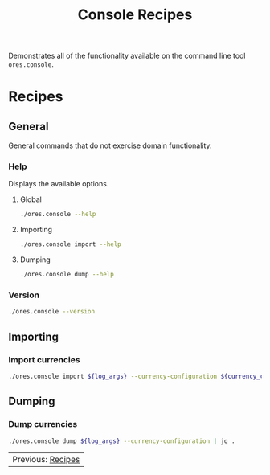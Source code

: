 :PROPERTIES:
:ID: 60086B77-B674-0B34-10AB-BF8AF3F8D75E
:END:
#+title: Console Recipes
#+author: Marco Craveiro
#+options: <:nil c:nil todo:nil ^:nil d:nil date:nil author:nil toc:nil html-postamble:nil
#+startup: showeverything

Demonstrates all of the functionality available on the command line tool
=ores.console=.

* Recipes
   :PROPERTIES:
   :header-args: :exports both
   :header-args+: :results raw
   :header-args+: :dir ../../build/output/linux-clang-release/projects/ores.console/
   :END:

** General
   :PROPERTIES:
   :header-args+: :wrap src text
   :END:

General commands that do not exercise domain functionality.

*** Help

Displays the available options.

**** Global

#+begin_src sh
./ores.console --help
#+END_SRC

#+RESULTS:
#+begin_src text
ORE Studio is a User Interface for Open Source Risk Engine (ORE).
Console provides a CLI based version of the interface.
ORE Studio is created by the ORE Studio project.
ores.console uses a command-based interface: <command> <options>.
See below for a list of valid commands.

Global options:

General:
  -h [ --help ]           Display usage and exit.
  -v [ --version ]        Output version information and exit.

Logging:
  -e [ --log-enabled ]    Generate a log file.
  -l [ --log-level ] arg  What level to use for logging. Valid values: trace,
                          debug, info, warn, error. Defaults to info.
  --log-to-console        Output logging to the console, as well as to file.
  --log-directory arg     Where to place the log files.

Commands:

   import         Imports data into the system.

For command specific options, type <command> --help.
#+end_src

**** Importing

#+begin_src sh
./ores.console import --help
#+END_SRC

#+RESULTS:
#+begin_src text
ORE Studio is a User Interface for Open Source Risk Engine (ORE).
Console provides a CLI based version of the interface.
ORE Studio is created by the ORE Studio project.
Displaying options specific to the 'import' command.
For global options, type --help.

Importing:
  --currency-configuration arg One or more currency configuration files, in XML
                               representation.
#+end_src

**** Dumping

#+begin_src sh
./ores.console dump --help
#+END_SRC

#+RESULTS:
#+begin_src text
ORE Studio is a User Interface for Open Source Risk Engine (ORE).
Console provides a CLI based version of the interface.
ORE Studio is created by the ORE Studio project.
Displaying options specific to the 'dump' command.
For global options, type --help.

Dumping:
  --currency-configuration  Dumps currency configurations, in JSON
                            representation.
#+end_src

*** Version

#+begin_src sh
./ores.console --version
#+END_SRC

#+RESULTS:
#+begin_src text
OreStudio v0.0.2
Copyright (C) 2024 Marco Craveiro.
License GPLv3: GNU GPL version 3 or later <http://gnu.org/licenses/gpl.html>.
This is free software: you are free to change and redistribute it.
There is NO WARRANTY, to the extent permitted by law.
Build: Provider = LOCAL
IMPORTANT: build details are NOT for security purposes.
#+end_src

** Importing
   :PROPERTIES:
   :header-args+: :var log_args="--log-enabled --log-level trace --log-directory log"
   :header-args+: :var currency_config_dir="/home/marco/Development/OreStudio/assets/test_data/ore_sample_data/currencies"
   :header-args+: :wrap src json
   :END:

*** Import currencies

#+begin_src sh
./ores.console import ${log_args} --currency-configuration ${currency_config_dir}/currencies_API.xml | jq .
#+END_SRC

#+RESULTS:
#+begin_src json
{
  "CurrencyConfig": {
    "Currencies": [
      {
        "Name": "United Arab Emirates dirham",
        "ISOCode": "AED",
        "NumericCode": 784,
        "Symbol": "",
        "FractionSymbol": "",
        "FractionsPerUnit": 100,
        "RoundingType": "Closest",
        "RoundingPrecision": 2,
        "Format": "",
        "CurrencyType": ""
      },
      {
        "Name": "Afghan afghani",
        "ISOCode": "AFN",
        "NumericCode": 971,
        "Symbol": "",
        "FractionSymbol": "",
        "FractionsPerUnit": 100,
        "RoundingType": "Closest",
        "RoundingPrecision": 2,
        "Format": "",
        "CurrencyType": ""
      },
      {
        "Name": "Albanian lek",
        "ISOCode": "ALL",
        "NumericCode": 8,
        "Symbol": "",
        "FractionSymbol": "",
        "FractionsPerUnit": 100,
        "RoundingType": "Closest",
        "RoundingPrecision": 2,
        "Format": "",
        "CurrencyType": ""
      },
      {
        "Name": "Armenian dram",
        "ISOCode": "AMD",
        "NumericCode": 51,
        "Symbol": "",
        "FractionSymbol": "",
        "FractionsPerUnit": 100,
        "RoundingType": "Closest",
        "RoundingPrecision": 2,
        "Format": "",
        "CurrencyType": ""
      },
      {
        "Name": "Netherlands Antillean guilder",
        "ISOCode": "ANG",
        "NumericCode": 532,
        "Symbol": "",
        "FractionSymbol": "",
        "FractionsPerUnit": 100,
        "RoundingType": "Closest",
        "RoundingPrecision": 2,
        "Format": "",
        "CurrencyType": ""
      },
      {
        "Name": "Angolan kwanza",
        "ISOCode": "AOA",
        "NumericCode": 973,
        "Symbol": "",
        "FractionSymbol": "",
        "FractionsPerUnit": 100,
        "RoundingType": "Closest",
        "RoundingPrecision": 2,
        "Format": "",
        "CurrencyType": ""
      },
      {
        "Name": "Argentine peso",
        "ISOCode": "ARS",
        "NumericCode": 32,
        "Symbol": "",
        "FractionSymbol": "",
        "FractionsPerUnit": 100,
        "RoundingType": "Closest",
        "RoundingPrecision": 2,
        "Format": "",
        "CurrencyType": ""
      },
      {
        "Name": "Australian dollar",
        "ISOCode": "AUD",
        "NumericCode": 36,
        "Symbol": "",
        "FractionSymbol": "",
        "FractionsPerUnit": 100,
        "RoundingType": "Closest",
        "RoundingPrecision": 2,
        "Format": "",
        "CurrencyType": ""
      },
      {
        "Name": "Aruban florin",
        "ISOCode": "AWG",
        "NumericCode": 533,
        "Symbol": "",
        "FractionSymbol": "",
        "FractionsPerUnit": 100,
        "RoundingType": "Closest",
        "RoundingPrecision": 2,
        "Format": "",
        "CurrencyType": ""
      },
      {
        "Name": "Azerbaijani manat",
        "ISOCode": "AZN",
        "NumericCode": 944,
        "Symbol": "",
        "FractionSymbol": "",
        "FractionsPerUnit": 100,
        "RoundingType": "Closest",
        "RoundingPrecision": 2,
        "Format": "",
        "CurrencyType": ""
      },
      {
        "Name": "Bosnia and Herzegovina convertible mark",
        "ISOCode": "BAM",
        "NumericCode": 977,
        "Symbol": "",
        "FractionSymbol": "",
        "FractionsPerUnit": 100,
        "RoundingType": "Closest",
        "RoundingPrecision": 2,
        "Format": "",
        "CurrencyType": ""
      },
      {
        "Name": "Barbados dollar",
        "ISOCode": "BBD",
        "NumericCode": 52,
        "Symbol": "",
        "FractionSymbol": "",
        "FractionsPerUnit": 100,
        "RoundingType": "Closest",
        "RoundingPrecision": 2,
        "Format": "",
        "CurrencyType": ""
      },
      {
        "Name": "Bangladeshi taka",
        "ISOCode": "BDT",
        "NumericCode": 50,
        "Symbol": "",
        "FractionSymbol": "",
        "FractionsPerUnit": 100,
        "RoundingType": "Closest",
        "RoundingPrecision": 2,
        "Format": "",
        "CurrencyType": ""
      },
      {
        "Name": "Bulgarian lev",
        "ISOCode": "BGN",
        "NumericCode": 975,
        "Symbol": "",
        "FractionSymbol": "",
        "FractionsPerUnit": 100,
        "RoundingType": "Closest",
        "RoundingPrecision": 2,
        "Format": "",
        "CurrencyType": ""
      },
      {
        "Name": "Bahraini dinar",
        "ISOCode": "BHD",
        "NumericCode": 48,
        "Symbol": "",
        "FractionSymbol": "",
        "FractionsPerUnit": 1000,
        "RoundingType": "Closest",
        "RoundingPrecision": 3,
        "Format": "",
        "CurrencyType": ""
      },
      {
        "Name": "Burundian franc",
        "ISOCode": "BIF",
        "NumericCode": 108,
        "Symbol": "",
        "FractionSymbol": "",
        "FractionsPerUnit": 1,
        "RoundingType": "Closest",
        "RoundingPrecision": 0,
        "Format": "",
        "CurrencyType": ""
      },
      {
        "Name": "Bermudian dollar",
        "ISOCode": "BMD",
        "NumericCode": 60,
        "Symbol": "",
        "FractionSymbol": "",
        "FractionsPerUnit": 100,
        "RoundingType": "Closest",
        "RoundingPrecision": 2,
        "Format": "",
        "CurrencyType": ""
      },
      {
        "Name": "Brunei dollar",
        "ISOCode": "BND",
        "NumericCode": 96,
        "Symbol": "",
        "FractionSymbol": "",
        "FractionsPerUnit": 100,
        "RoundingType": "Closest",
        "RoundingPrecision": 2,
        "Format": "",
        "CurrencyType": ""
      },
      {
        "Name": "Boliviano",
        "ISOCode": "BOB",
        "NumericCode": 68,
        "Symbol": "",
        "FractionSymbol": "",
        "FractionsPerUnit": 100,
        "RoundingType": "Closest",
        "RoundingPrecision": 2,
        "Format": "",
        "CurrencyType": ""
      },
      {
        "Name": "Bolivian Mvdol (funds code)",
        "ISOCode": "BOV",
        "NumericCode": 984,
        "Symbol": "",
        "FractionSymbol": "",
        "FractionsPerUnit": 100,
        "RoundingType": "Closest",
        "RoundingPrecision": 2,
        "Format": "",
        "CurrencyType": ""
      },
      {
        "Name": "Brazilian real",
        "ISOCode": "BRL",
        "NumericCode": 986,
        "Symbol": "",
        "FractionSymbol": "",
        "FractionsPerUnit": 100,
        "RoundingType": "Closest",
        "RoundingPrecision": 2,
        "Format": "",
        "CurrencyType": ""
      },
      {
        "Name": "Bahamian dollar",
        "ISOCode": "BSD",
        "NumericCode": 44,
        "Symbol": "",
        "FractionSymbol": "",
        "FractionsPerUnit": 100,
        "RoundingType": "Closest",
        "RoundingPrecision": 2,
        "Format": "",
        "CurrencyType": ""
      },
      {
        "Name": "Bhutanese ngultrum",
        "ISOCode": "BTN",
        "NumericCode": 64,
        "Symbol": "",
        "FractionSymbol": "",
        "FractionsPerUnit": 100,
        "RoundingType": "Closest",
        "RoundingPrecision": 2,
        "Format": "",
        "CurrencyType": ""
      },
      {
        "Name": "Botswana pula",
        "ISOCode": "BWP",
        "NumericCode": 72,
        "Symbol": "",
        "FractionSymbol": "",
        "FractionsPerUnit": 100,
        "RoundingType": "Closest",
        "RoundingPrecision": 2,
        "Format": "",
        "CurrencyType": ""
      },
      {
        "Name": "Belarusian ruble",
        "ISOCode": "BYN",
        "NumericCode": 933,
        "Symbol": "",
        "FractionSymbol": "",
        "FractionsPerUnit": 100,
        "RoundingType": "Closest",
        "RoundingPrecision": 2,
        "Format": "",
        "CurrencyType": ""
      },
      {
        "Name": "Belize dollar",
        "ISOCode": "BZD",
        "NumericCode": 84,
        "Symbol": "",
        "FractionSymbol": "",
        "FractionsPerUnit": 100,
        "RoundingType": "Closest",
        "RoundingPrecision": 2,
        "Format": "",
        "CurrencyType": ""
      },
      {
        "Name": "Canadian dollar",
        "ISOCode": "CAD",
        "NumericCode": 124,
        "Symbol": "",
        "FractionSymbol": "",
        "FractionsPerUnit": 100,
        "RoundingType": "Closest",
        "RoundingPrecision": 2,
        "Format": "",
        "CurrencyType": ""
      },
      {
        "Name": "Congolese franc",
        "ISOCode": "CDF",
        "NumericCode": 976,
        "Symbol": "",
        "FractionSymbol": "",
        "FractionsPerUnit": 100,
        "RoundingType": "Closest",
        "RoundingPrecision": 2,
        "Format": "",
        "CurrencyType": ""
      },
      {
        "Name": "WIR euro (complementary currency)",
        "ISOCode": "CHE",
        "NumericCode": 947,
        "Symbol": "",
        "FractionSymbol": "",
        "FractionsPerUnit": 100,
        "RoundingType": "Closest",
        "RoundingPrecision": 2,
        "Format": "",
        "CurrencyType": ""
      },
      {
        "Name": "Swiss franc",
        "ISOCode": "CHF",
        "NumericCode": 756,
        "Symbol": "",
        "FractionSymbol": "",
        "FractionsPerUnit": 100,
        "RoundingType": "Closest",
        "RoundingPrecision": 2,
        "Format": "",
        "CurrencyType": ""
      },
      {
        "Name": "WIR franc (complementary currency)",
        "ISOCode": "CHW",
        "NumericCode": 948,
        "Symbol": "",
        "FractionSymbol": "",
        "FractionsPerUnit": 100,
        "RoundingType": "Closest",
        "RoundingPrecision": 2,
        "Format": "",
        "CurrencyType": ""
      },
      {
        "Name": "Unidad de Fomento (funds code)",
        "ISOCode": "CLF",
        "NumericCode": 990,
        "Symbol": "",
        "FractionSymbol": "",
        "FractionsPerUnit": 10000,
        "RoundingType": "Closest",
        "RoundingPrecision": 4,
        "Format": "",
        "CurrencyType": ""
      },
      {
        "Name": "Chilean peso",
        "ISOCode": "CLP",
        "NumericCode": 152,
        "Symbol": "",
        "FractionSymbol": "",
        "FractionsPerUnit": 1,
        "RoundingType": "Closest",
        "RoundingPrecision": 0,
        "Format": "",
        "CurrencyType": ""
      },
      {
        "Name": "Offshore Chinese Yuan traded in Hong Kong (Non-ISO)",
        "ISOCode": "CNH",
        "NumericCode": 0,
        "Symbol": "",
        "FractionSymbol": "",
        "FractionsPerUnit": 100,
        "RoundingType": "Closest",
        "RoundingPrecision": 2,
        "Format": "",
        "CurrencyType": ""
      },
      {
        "Name": "Offshore Chinese Yuan traded in Taiwan (Non-ISO)",
        "ISOCode": "CNT",
        "NumericCode": 0,
        "Symbol": "",
        "FractionSymbol": "",
        "FractionsPerUnit": 100,
        "RoundingType": "Closest",
        "RoundingPrecision": 2,
        "Format": "",
        "CurrencyType": ""
      },
      {
        "Name": "Chinese yuan",
        "ISOCode": "CNY",
        "NumericCode": 156,
        "Symbol": "",
        "FractionSymbol": "",
        "FractionsPerUnit": 100,
        "RoundingType": "Closest",
        "RoundingPrecision": 2,
        "Format": "",
        "CurrencyType": ""
      },
      {
        "Name": "Colombian peso",
        "ISOCode": "COP",
        "NumericCode": 170,
        "Symbol": "",
        "FractionSymbol": "",
        "FractionsPerUnit": 100,
        "RoundingType": "Closest",
        "RoundingPrecision": 2,
        "Format": "",
        "CurrencyType": ""
      },
      {
        "Name": "Unidad de Valor Real (UVR) (funds code)",
        "ISOCode": "COU",
        "NumericCode": 970,
        "Symbol": "",
        "FractionSymbol": "",
        "FractionsPerUnit": 100,
        "RoundingType": "Closest",
        "RoundingPrecision": 2,
        "Format": "",
        "CurrencyType": ""
      },
      {
        "Name": "Costa Rican colon",
        "ISOCode": "CRC",
        "NumericCode": 188,
        "Symbol": "",
        "FractionSymbol": "",
        "FractionsPerUnit": 100,
        "RoundingType": "Closest",
        "RoundingPrecision": 2,
        "Format": "",
        "CurrencyType": ""
      },
      {
        "Name": "Cuban convertible peso",
        "ISOCode": "CUC",
        "NumericCode": 931,
        "Symbol": "",
        "FractionSymbol": "",
        "FractionsPerUnit": 100,
        "RoundingType": "Closest",
        "RoundingPrecision": 2,
        "Format": "",
        "CurrencyType": ""
      },
      {
        "Name": "Cuban peso",
        "ISOCode": "CUP",
        "NumericCode": 192,
        "Symbol": "",
        "FractionSymbol": "",
        "FractionsPerUnit": 100,
        "RoundingType": "Closest",
        "RoundingPrecision": 2,
        "Format": "",
        "CurrencyType": ""
      },
      {
        "Name": "Cape Verdean escudo",
        "ISOCode": "CVE",
        "NumericCode": 132,
        "Symbol": "",
        "FractionSymbol": "",
        "FractionsPerUnit": 100,
        "RoundingType": "Closest",
        "RoundingPrecision": 2,
        "Format": "",
        "CurrencyType": ""
      },
      {
        "Name": "Czech koruna",
        "ISOCode": "CZK",
        "NumericCode": 203,
        "Symbol": "",
        "FractionSymbol": "",
        "FractionsPerUnit": 100,
        "RoundingType": "Closest",
        "RoundingPrecision": 2,
        "Format": "",
        "CurrencyType": ""
      },
      {
        "Name": "Djiboutian franc",
        "ISOCode": "DJF",
        "NumericCode": 262,
        "Symbol": "",
        "FractionSymbol": "",
        "FractionsPerUnit": 1,
        "RoundingType": "Closest",
        "RoundingPrecision": 0,
        "Format": "",
        "CurrencyType": ""
      },
      {
        "Name": "Danish krone",
        "ISOCode": "DKK",
        "NumericCode": 208,
        "Symbol": "",
        "FractionSymbol": "",
        "FractionsPerUnit": 100,
        "RoundingType": "Closest",
        "RoundingPrecision": 2,
        "Format": "",
        "CurrencyType": ""
      },
      {
        "Name": "Dominican peso",
        "ISOCode": "DOP",
        "NumericCode": 214,
        "Symbol": "",
        "FractionSymbol": "",
        "FractionsPerUnit": 100,
        "RoundingType": "Closest",
        "RoundingPrecision": 2,
        "Format": "",
        "CurrencyType": ""
      },
      {
        "Name": "Algerian dinar",
        "ISOCode": "DZD",
        "NumericCode": 12,
        "Symbol": "",
        "FractionSymbol": "",
        "FractionsPerUnit": 100,
        "RoundingType": "Closest",
        "RoundingPrecision": 2,
        "Format": "",
        "CurrencyType": ""
      },
      {
        "Name": "Egyptian pound",
        "ISOCode": "EGP",
        "NumericCode": 818,
        "Symbol": "",
        "FractionSymbol": "",
        "FractionsPerUnit": 100,
        "RoundingType": "Closest",
        "RoundingPrecision": 2,
        "Format": "",
        "CurrencyType": ""
      },
      {
        "Name": "Eritrean nakfa",
        "ISOCode": "ERN",
        "NumericCode": 232,
        "Symbol": "",
        "FractionSymbol": "",
        "FractionsPerUnit": 100,
        "RoundingType": "Closest",
        "RoundingPrecision": 2,
        "Format": "",
        "CurrencyType": ""
      },
      {
        "Name": "Ethiopian birr",
        "ISOCode": "ETB",
        "NumericCode": 230,
        "Symbol": "",
        "FractionSymbol": "",
        "FractionsPerUnit": 100,
        "RoundingType": "Closest",
        "RoundingPrecision": 2,
        "Format": "",
        "CurrencyType": ""
      },
      {
        "Name": "Euro",
        "ISOCode": "EUR",
        "NumericCode": 978,
        "Symbol": "",
        "FractionSymbol": "",
        "FractionsPerUnit": 100,
        "RoundingType": "Closest",
        "RoundingPrecision": 2,
        "Format": "",
        "CurrencyType": ""
      },
      {
        "Name": "Fiji dollar",
        "ISOCode": "FJD",
        "NumericCode": 242,
        "Symbol": "",
        "FractionSymbol": "",
        "FractionsPerUnit": 100,
        "RoundingType": "Closest",
        "RoundingPrecision": 2,
        "Format": "",
        "CurrencyType": ""
      },
      {
        "Name": "Falkland Islands pound",
        "ISOCode": "FKP",
        "NumericCode": 238,
        "Symbol": "",
        "FractionSymbol": "",
        "FractionsPerUnit": 100,
        "RoundingType": "Closest",
        "RoundingPrecision": 2,
        "Format": "",
        "CurrencyType": ""
      },
      {
        "Name": "Pound sterling",
        "ISOCode": "GBP",
        "NumericCode": 826,
        "Symbol": "",
        "FractionSymbol": "",
        "FractionsPerUnit": 100,
        "RoundingType": "Closest",
        "RoundingPrecision": 2,
        "Format": "",
        "CurrencyType": ""
      },
      {
        "Name": "Georgian lari",
        "ISOCode": "GEL",
        "NumericCode": 981,
        "Symbol": "",
        "FractionSymbol": "",
        "FractionsPerUnit": 100,
        "RoundingType": "Closest",
        "RoundingPrecision": 2,
        "Format": "",
        "CurrencyType": ""
      },
      {
        "Name": "Guernsey Pound (Non-ISO)",
        "ISOCode": "GGP",
        "NumericCode": 0,
        "Symbol": "",
        "FractionSymbol": "",
        "FractionsPerUnit": 100,
        "RoundingType": "Closest",
        "RoundingPrecision": 2,
        "Format": "",
        "CurrencyType": ""
      },
      {
        "Name": "Ghanaian cedi",
        "ISOCode": "GHS",
        "NumericCode": 936,
        "Symbol": "",
        "FractionSymbol": "",
        "FractionsPerUnit": 100,
        "RoundingType": "Closest",
        "RoundingPrecision": 2,
        "Format": "",
        "CurrencyType": ""
      },
      {
        "Name": "Gibraltar pound",
        "ISOCode": "GIP",
        "NumericCode": 292,
        "Symbol": "",
        "FractionSymbol": "",
        "FractionsPerUnit": 100,
        "RoundingType": "Closest",
        "RoundingPrecision": 2,
        "Format": "",
        "CurrencyType": ""
      },
      {
        "Name": "Gambian dalasi",
        "ISOCode": "GMD",
        "NumericCode": 270,
        "Symbol": "",
        "FractionSymbol": "",
        "FractionsPerUnit": 100,
        "RoundingType": "Closest",
        "RoundingPrecision": 2,
        "Format": "",
        "CurrencyType": ""
      },
      {
        "Name": "Guinean franc",
        "ISOCode": "GNF",
        "NumericCode": 324,
        "Symbol": "",
        "FractionSymbol": "",
        "FractionsPerUnit": 1,
        "RoundingType": "Closest",
        "RoundingPrecision": 0,
        "Format": "",
        "CurrencyType": ""
      },
      {
        "Name": "Guatemalan quetzal",
        "ISOCode": "GTQ",
        "NumericCode": 320,
        "Symbol": "",
        "FractionSymbol": "",
        "FractionsPerUnit": 100,
        "RoundingType": "Closest",
        "RoundingPrecision": 2,
        "Format": "",
        "CurrencyType": ""
      },
      {
        "Name": "Guyanese dollar",
        "ISOCode": "GYD",
        "NumericCode": 328,
        "Symbol": "",
        "FractionSymbol": "",
        "FractionsPerUnit": 100,
        "RoundingType": "Closest",
        "RoundingPrecision": 2,
        "Format": "",
        "CurrencyType": ""
      },
      {
        "Name": "Hong Kong dollar",
        "ISOCode": "HKD",
        "NumericCode": 344,
        "Symbol": "",
        "FractionSymbol": "",
        "FractionsPerUnit": 100,
        "RoundingType": "Closest",
        "RoundingPrecision": 2,
        "Format": "",
        "CurrencyType": ""
      },
      {
        "Name": "Honduran lempira",
        "ISOCode": "HNL",
        "NumericCode": 340,
        "Symbol": "",
        "FractionSymbol": "",
        "FractionsPerUnit": 100,
        "RoundingType": "Closest",
        "RoundingPrecision": 2,
        "Format": "",
        "CurrencyType": ""
      },
      {
        "Name": "Croatian kuna",
        "ISOCode": "HRK",
        "NumericCode": 191,
        "Symbol": "",
        "FractionSymbol": "",
        "FractionsPerUnit": 100,
        "RoundingType": "Closest",
        "RoundingPrecision": 2,
        "Format": "",
        "CurrencyType": ""
      },
      {
        "Name": "Haitian gourde",
        "ISOCode": "HTG",
        "NumericCode": 332,
        "Symbol": "",
        "FractionSymbol": "",
        "FractionsPerUnit": 100,
        "RoundingType": "Closest",
        "RoundingPrecision": 2,
        "Format": "",
        "CurrencyType": ""
      },
      {
        "Name": "Hungarian forint",
        "ISOCode": "HUF",
        "NumericCode": 348,
        "Symbol": "",
        "FractionSymbol": "",
        "FractionsPerUnit": 100,
        "RoundingType": "Closest",
        "RoundingPrecision": 2,
        "Format": "",
        "CurrencyType": ""
      },
      {
        "Name": "Indonesian rupiah",
        "ISOCode": "IDR",
        "NumericCode": 360,
        "Symbol": "",
        "FractionSymbol": "",
        "FractionsPerUnit": 100,
        "RoundingType": "Closest",
        "RoundingPrecision": 2,
        "Format": "",
        "CurrencyType": ""
      },
      {
        "Name": "Israeli new shekel",
        "ISOCode": "ILS",
        "NumericCode": 376,
        "Symbol": "",
        "FractionSymbol": "",
        "FractionsPerUnit": 100,
        "RoundingType": "Closest",
        "RoundingPrecision": 2,
        "Format": "",
        "CurrencyType": ""
      },
      {
        "Name": "Isle of Man Pound (Non-ISO)",
        "ISOCode": "IMP",
        "NumericCode": 0,
        "Symbol": "",
        "FractionSymbol": "",
        "FractionsPerUnit": 100,
        "RoundingType": "Closest",
        "RoundingPrecision": 2,
        "Format": "",
        "CurrencyType": ""
      },
      {
        "Name": "Indian rupee",
        "ISOCode": "INR",
        "NumericCode": 356,
        "Symbol": "",
        "FractionSymbol": "",
        "FractionsPerUnit": 100,
        "RoundingType": "Closest",
        "RoundingPrecision": 2,
        "Format": "",
        "CurrencyType": ""
      },
      {
        "Name": "Iraqi dinar",
        "ISOCode": "IQD",
        "NumericCode": 368,
        "Symbol": "",
        "FractionSymbol": "",
        "FractionsPerUnit": 1000,
        "RoundingType": "Closest",
        "RoundingPrecision": 3,
        "Format": "",
        "CurrencyType": ""
      },
      {
        "Name": "Iranian rial",
        "ISOCode": "IRR",
        "NumericCode": 364,
        "Symbol": "",
        "FractionSymbol": "",
        "FractionsPerUnit": 100,
        "RoundingType": "Closest",
        "RoundingPrecision": 2,
        "Format": "",
        "CurrencyType": ""
      },
      {
        "Name": "Icelandic krona",
        "ISOCode": "ISK",
        "NumericCode": 352,
        "Symbol": "",
        "FractionSymbol": "",
        "FractionsPerUnit": 1,
        "RoundingType": "Closest",
        "RoundingPrecision": 0,
        "Format": "",
        "CurrencyType": ""
      },
      {
        "Name": "Jersey Pound (Non-ISO)",
        "ISOCode": "JEP",
        "NumericCode": 0,
        "Symbol": "",
        "FractionSymbol": "",
        "FractionsPerUnit": 100,
        "RoundingType": "Closest",
        "RoundingPrecision": 2,
        "Format": "",
        "CurrencyType": ""
      },
      {
        "Name": "Jamaican dollar",
        "ISOCode": "JMD",
        "NumericCode": 388,
        "Symbol": "",
        "FractionSymbol": "",
        "FractionsPerUnit": 100,
        "RoundingType": "Closest",
        "RoundingPrecision": 2,
        "Format": "",
        "CurrencyType": ""
      },
      {
        "Name": "Jordanian dinar",
        "ISOCode": "JOD",
        "NumericCode": 400,
        "Symbol": "",
        "FractionSymbol": "",
        "FractionsPerUnit": 1000,
        "RoundingType": "Closest",
        "RoundingPrecision": 3,
        "Format": "",
        "CurrencyType": ""
      },
      {
        "Name": "Japanese yen",
        "ISOCode": "JPY",
        "NumericCode": 392,
        "Symbol": "",
        "FractionSymbol": "",
        "FractionsPerUnit": 1,
        "RoundingType": "Closest",
        "RoundingPrecision": 0,
        "Format": "",
        "CurrencyType": ""
      },
      {
        "Name": "Kenyan shilling",
        "ISOCode": "KES",
        "NumericCode": 404,
        "Symbol": "",
        "FractionSymbol": "",
        "FractionsPerUnit": 100,
        "RoundingType": "Closest",
        "RoundingPrecision": 2,
        "Format": "",
        "CurrencyType": ""
      },
      {
        "Name": "Kyrgyzstani som",
        "ISOCode": "KGS",
        "NumericCode": 417,
        "Symbol": "",
        "FractionSymbol": "",
        "FractionsPerUnit": 100,
        "RoundingType": "Closest",
        "RoundingPrecision": 2,
        "Format": "",
        "CurrencyType": ""
      },
      {
        "Name": "Cambodian riel",
        "ISOCode": "KHR",
        "NumericCode": 116,
        "Symbol": "",
        "FractionSymbol": "",
        "FractionsPerUnit": 100,
        "RoundingType": "Closest",
        "RoundingPrecision": 2,
        "Format": "",
        "CurrencyType": ""
      },
      {
        "Name": "Kiribati dollar (Non-ISO)",
        "ISOCode": "KID",
        "NumericCode": 0,
        "Symbol": "",
        "FractionSymbol": "",
        "FractionsPerUnit": 100,
        "RoundingType": "Closest",
        "RoundingPrecision": 2,
        "Format": "",
        "CurrencyType": ""
      },
      {
        "Name": "Comoro franc",
        "ISOCode": "KMF",
        "NumericCode": 174,
        "Symbol": "",
        "FractionSymbol": "",
        "FractionsPerUnit": 1,
        "RoundingType": "Closest",
        "RoundingPrecision": 0,
        "Format": "",
        "CurrencyType": ""
      },
      {
        "Name": "North Korean won",
        "ISOCode": "KPW",
        "NumericCode": 408,
        "Symbol": "",
        "FractionSymbol": "",
        "FractionsPerUnit": 100,
        "RoundingType": "Closest",
        "RoundingPrecision": 2,
        "Format": "",
        "CurrencyType": ""
      },
      {
        "Name": "South Korean won",
        "ISOCode": "KRW",
        "NumericCode": 410,
        "Symbol": "",
        "FractionSymbol": "",
        "FractionsPerUnit": 1,
        "RoundingType": "Closest",
        "RoundingPrecision": 0,
        "Format": "",
        "CurrencyType": ""
      },
      {
        "Name": "Kuwaiti dinar",
        "ISOCode": "KWD",
        "NumericCode": 414,
        "Symbol": "",
        "FractionSymbol": "",
        "FractionsPerUnit": 1000,
        "RoundingType": "Closest",
        "RoundingPrecision": 3,
        "Format": "",
        "CurrencyType": ""
      },
      {
        "Name": "Cayman Islands dollar",
        "ISOCode": "KYD",
        "NumericCode": 136,
        "Symbol": "",
        "FractionSymbol": "",
        "FractionsPerUnit": 100,
        "RoundingType": "Closest",
        "RoundingPrecision": 2,
        "Format": "",
        "CurrencyType": ""
      },
      {
        "Name": "Kazakhstani tenge",
        "ISOCode": "KZT",
        "NumericCode": 398,
        "Symbol": "",
        "FractionSymbol": "",
        "FractionsPerUnit": 100,
        "RoundingType": "Closest",
        "RoundingPrecision": 2,
        "Format": "",
        "CurrencyType": ""
      },
      {
        "Name": "Lao kip",
        "ISOCode": "LAK",
        "NumericCode": 418,
        "Symbol": "",
        "FractionSymbol": "",
        "FractionsPerUnit": 100,
        "RoundingType": "Closest",
        "RoundingPrecision": 2,
        "Format": "",
        "CurrencyType": ""
      },
      {
        "Name": "Lebanese pound",
        "ISOCode": "LBP",
        "NumericCode": 422,
        "Symbol": "",
        "FractionSymbol": "",
        "FractionsPerUnit": 100,
        "RoundingType": "Closest",
        "RoundingPrecision": 2,
        "Format": "",
        "CurrencyType": ""
      },
      {
        "Name": "Sri Lankan rupee",
        "ISOCode": "LKR",
        "NumericCode": 144,
        "Symbol": "",
        "FractionSymbol": "",
        "FractionsPerUnit": 100,
        "RoundingType": "Closest",
        "RoundingPrecision": 2,
        "Format": "",
        "CurrencyType": ""
      },
      {
        "Name": "Liberian dollar",
        "ISOCode": "LRD",
        "NumericCode": 430,
        "Symbol": "",
        "FractionSymbol": "",
        "FractionsPerUnit": 100,
        "RoundingType": "Closest",
        "RoundingPrecision": 2,
        "Format": "",
        "CurrencyType": ""
      },
      {
        "Name": "Lesotho loti",
        "ISOCode": "LSL",
        "NumericCode": 426,
        "Symbol": "",
        "FractionSymbol": "",
        "FractionsPerUnit": 100,
        "RoundingType": "Closest",
        "RoundingPrecision": 2,
        "Format": "",
        "CurrencyType": ""
      },
      {
        "Name": "Libyan dinar",
        "ISOCode": "LYD",
        "NumericCode": 434,
        "Symbol": "",
        "FractionSymbol": "",
        "FractionsPerUnit": 1000,
        "RoundingType": "Closest",
        "RoundingPrecision": 3,
        "Format": "",
        "CurrencyType": ""
      },
      {
        "Name": "Moroccan dirham",
        "ISOCode": "MAD",
        "NumericCode": 504,
        "Symbol": "",
        "FractionSymbol": "",
        "FractionsPerUnit": 100,
        "RoundingType": "Closest",
        "RoundingPrecision": 2,
        "Format": "",
        "CurrencyType": ""
      },
      {
        "Name": "Moldovan leu",
        "ISOCode": "MDL",
        "NumericCode": 498,
        "Symbol": "",
        "FractionSymbol": "",
        "FractionsPerUnit": 100,
        "RoundingType": "Closest",
        "RoundingPrecision": 2,
        "Format": "",
        "CurrencyType": ""
      },
      {
        "Name": "Malagasy ariary",
        "ISOCode": "MGA",
        "NumericCode": 969,
        "Symbol": "",
        "FractionSymbol": "",
        "FractionsPerUnit": 100,
        "RoundingType": "Closest",
        "RoundingPrecision": 2,
        "Format": "",
        "CurrencyType": ""
      },
      {
        "Name": "Macedonian denar",
        "ISOCode": "MKD",
        "NumericCode": 807,
        "Symbol": "",
        "FractionSymbol": "",
        "FractionsPerUnit": 100,
        "RoundingType": "Closest",
        "RoundingPrecision": 2,
        "Format": "",
        "CurrencyType": ""
      },
      {
        "Name": "Myanmar kyat",
        "ISOCode": "MMK",
        "NumericCode": 104,
        "Symbol": "",
        "FractionSymbol": "",
        "FractionsPerUnit": 100,
        "RoundingType": "Closest",
        "RoundingPrecision": 2,
        "Format": "",
        "CurrencyType": ""
      },
      {
        "Name": "Mongolian toegroeg",
        "ISOCode": "MNT",
        "NumericCode": 496,
        "Symbol": "",
        "FractionSymbol": "",
        "FractionsPerUnit": 100,
        "RoundingType": "Closest",
        "RoundingPrecision": 2,
        "Format": "",
        "CurrencyType": ""
      },
      {
        "Name": "Macanese pataca",
        "ISOCode": "MOP",
        "NumericCode": 446,
        "Symbol": "",
        "FractionSymbol": "",
        "FractionsPerUnit": 100,
        "RoundingType": "Closest",
        "RoundingPrecision": 2,
        "Format": "",
        "CurrencyType": ""
      },
      {
        "Name": "Mauritanian ouguiya",
        "ISOCode": "MRU",
        "NumericCode": 929,
        "Symbol": "",
        "FractionSymbol": "",
        "FractionsPerUnit": 100,
        "RoundingType": "Closest",
        "RoundingPrecision": 2,
        "Format": "",
        "CurrencyType": ""
      },
      {
        "Name": "Mauritian rupee",
        "ISOCode": "MUR",
        "NumericCode": 480,
        "Symbol": "",
        "FractionSymbol": "",
        "FractionsPerUnit": 100,
        "RoundingType": "Closest",
        "RoundingPrecision": 2,
        "Format": "",
        "CurrencyType": ""
      },
      {
        "Name": "Maldivian rufiyaa",
        "ISOCode": "MVR",
        "NumericCode": 462,
        "Symbol": "",
        "FractionSymbol": "",
        "FractionsPerUnit": 100,
        "RoundingType": "Closest",
        "RoundingPrecision": 2,
        "Format": "",
        "CurrencyType": ""
      },
      {
        "Name": "Malawian kwacha",
        "ISOCode": "MWK",
        "NumericCode": 454,
        "Symbol": "",
        "FractionSymbol": "",
        "FractionsPerUnit": 100,
        "RoundingType": "Closest",
        "RoundingPrecision": 2,
        "Format": "",
        "CurrencyType": ""
      },
      {
        "Name": "Mexican peso",
        "ISOCode": "MXN",
        "NumericCode": 484,
        "Symbol": "",
        "FractionSymbol": "",
        "FractionsPerUnit": 100,
        "RoundingType": "Closest",
        "RoundingPrecision": 2,
        "Format": "",
        "CurrencyType": ""
      },
      {
        "Name": "Mexican Unidad de Inversion (UDI) (funds code)",
        "ISOCode": "MXV",
        "NumericCode": 979,
        "Symbol": "",
        "FractionSymbol": "",
        "FractionsPerUnit": 100,
        "RoundingType": "Closest",
        "RoundingPrecision": 2,
        "Format": "",
        "CurrencyType": ""
      },
      {
        "Name": "Malaysian ringgit",
        "ISOCode": "MYR",
        "NumericCode": 458,
        "Symbol": "",
        "FractionSymbol": "",
        "FractionsPerUnit": 100,
        "RoundingType": "Closest",
        "RoundingPrecision": 2,
        "Format": "",
        "CurrencyType": ""
      },
      {
        "Name": "Mozambican metical",
        "ISOCode": "MZN",
        "NumericCode": 943,
        "Symbol": "",
        "FractionSymbol": "",
        "FractionsPerUnit": 100,
        "RoundingType": "Closest",
        "RoundingPrecision": 2,
        "Format": "",
        "CurrencyType": ""
      },
      {
        "Name": "Namibian dollar",
        "ISOCode": "NAD",
        "NumericCode": 516,
        "Symbol": "",
        "FractionSymbol": "",
        "FractionsPerUnit": 100,
        "RoundingType": "Closest",
        "RoundingPrecision": 2,
        "Format": "",
        "CurrencyType": ""
      },
      {
        "Name": "Nigerian naira",
        "ISOCode": "NGN",
        "NumericCode": 566,
        "Symbol": "",
        "FractionSymbol": "",
        "FractionsPerUnit": 100,
        "RoundingType": "Closest",
        "RoundingPrecision": 2,
        "Format": "",
        "CurrencyType": ""
      },
      {
        "Name": "Nicaraguan cordoba",
        "ISOCode": "NIO",
        "NumericCode": 558,
        "Symbol": "",
        "FractionSymbol": "",
        "FractionsPerUnit": 100,
        "RoundingType": "Closest",
        "RoundingPrecision": 2,
        "Format": "",
        "CurrencyType": ""
      },
      {
        "Name": "Norwegian krone",
        "ISOCode": "NOK",
        "NumericCode": 578,
        "Symbol": "",
        "FractionSymbol": "",
        "FractionsPerUnit": 100,
        "RoundingType": "Closest",
        "RoundingPrecision": 2,
        "Format": "",
        "CurrencyType": ""
      },
      {
        "Name": "Nepalese rupee",
        "ISOCode": "NPR",
        "NumericCode": 524,
        "Symbol": "",
        "FractionSymbol": "",
        "FractionsPerUnit": 100,
        "RoundingType": "Closest",
        "RoundingPrecision": 2,
        "Format": "",
        "CurrencyType": ""
      },
      {
        "Name": "New Zealand dollar",
        "ISOCode": "NZD",
        "NumericCode": 554,
        "Symbol": "",
        "FractionSymbol": "",
        "FractionsPerUnit": 100,
        "RoundingType": "Closest",
        "RoundingPrecision": 2,
        "Format": "",
        "CurrencyType": ""
      },
      {
        "Name": "Omani rial",
        "ISOCode": "OMR",
        "NumericCode": 512,
        "Symbol": "",
        "FractionSymbol": "",
        "FractionsPerUnit": 1000,
        "RoundingType": "Closest",
        "RoundingPrecision": 3,
        "Format": "",
        "CurrencyType": ""
      },
      {
        "Name": "Panamanian balboa",
        "ISOCode": "PAB",
        "NumericCode": 590,
        "Symbol": "",
        "FractionSymbol": "",
        "FractionsPerUnit": 100,
        "RoundingType": "Closest",
        "RoundingPrecision": 2,
        "Format": "",
        "CurrencyType": ""
      },
      {
        "Name": "Peruvian sol",
        "ISOCode": "PEN",
        "NumericCode": 604,
        "Symbol": "",
        "FractionSymbol": "",
        "FractionsPerUnit": 100,
        "RoundingType": "Closest",
        "RoundingPrecision": 2,
        "Format": "",
        "CurrencyType": ""
      },
      {
        "Name": "Papua New Guinean kina",
        "ISOCode": "PGK",
        "NumericCode": 598,
        "Symbol": "",
        "FractionSymbol": "",
        "FractionsPerUnit": 100,
        "RoundingType": "Closest",
        "RoundingPrecision": 2,
        "Format": "",
        "CurrencyType": ""
      },
      {
        "Name": "Philippine peso",
        "ISOCode": "PHP",
        "NumericCode": 608,
        "Symbol": "",
        "FractionSymbol": "",
        "FractionsPerUnit": 100,
        "RoundingType": "Closest",
        "RoundingPrecision": 2,
        "Format": "",
        "CurrencyType": ""
      },
      {
        "Name": "Pakistani rupee",
        "ISOCode": "PKR",
        "NumericCode": 586,
        "Symbol": "",
        "FractionSymbol": "",
        "FractionsPerUnit": 100,
        "RoundingType": "Closest",
        "RoundingPrecision": 2,
        "Format": "",
        "CurrencyType": ""
      },
      {
        "Name": "Polish z_oty",
        "ISOCode": "PLN",
        "NumericCode": 985,
        "Symbol": "",
        "FractionSymbol": "",
        "FractionsPerUnit": 100,
        "RoundingType": "Closest",
        "RoundingPrecision": 2,
        "Format": "",
        "CurrencyType": ""
      },
      {
        "Name": "Paraguayan guarani",
        "ISOCode": "PYG",
        "NumericCode": 600,
        "Symbol": "",
        "FractionSymbol": "",
        "FractionsPerUnit": 1,
        "RoundingType": "Closest",
        "RoundingPrecision": 0,
        "Format": "",
        "CurrencyType": ""
      },
      {
        "Name": "Qatari riyal",
        "ISOCode": "QAR",
        "NumericCode": 634,
        "Symbol": "",
        "FractionSymbol": "",
        "FractionsPerUnit": 100,
        "RoundingType": "Closest",
        "RoundingPrecision": 2,
        "Format": "",
        "CurrencyType": ""
      },
      {
        "Name": "Romanian leu",
        "ISOCode": "RON",
        "NumericCode": 946,
        "Symbol": "",
        "FractionSymbol": "",
        "FractionsPerUnit": 100,
        "RoundingType": "Closest",
        "RoundingPrecision": 2,
        "Format": "",
        "CurrencyType": ""
      },
      {
        "Name": "Serbian dinar",
        "ISOCode": "RSD",
        "NumericCode": 941,
        "Symbol": "",
        "FractionSymbol": "",
        "FractionsPerUnit": 100,
        "RoundingType": "Closest",
        "RoundingPrecision": 2,
        "Format": "",
        "CurrencyType": ""
      },
      {
        "Name": "Russian ruble",
        "ISOCode": "RUB",
        "NumericCode": 643,
        "Symbol": "",
        "FractionSymbol": "",
        "FractionsPerUnit": 100,
        "RoundingType": "Closest",
        "RoundingPrecision": 2,
        "Format": "",
        "CurrencyType": ""
      },
      {
        "Name": "Rwandan franc",
        "ISOCode": "RWF",
        "NumericCode": 646,
        "Symbol": "",
        "FractionSymbol": "",
        "FractionsPerUnit": 1,
        "RoundingType": "Closest",
        "RoundingPrecision": 0,
        "Format": "",
        "CurrencyType": ""
      },
      {
        "Name": "Saudi riyal",
        "ISOCode": "SAR",
        "NumericCode": 682,
        "Symbol": "",
        "FractionSymbol": "",
        "FractionsPerUnit": 100,
        "RoundingType": "Closest",
        "RoundingPrecision": 2,
        "Format": "",
        "CurrencyType": ""
      },
      {
        "Name": "Solomon Islands dollar",
        "ISOCode": "SBD",
        "NumericCode": 90,
        "Symbol": "",
        "FractionSymbol": "",
        "FractionsPerUnit": 100,
        "RoundingType": "Closest",
        "RoundingPrecision": 2,
        "Format": "",
        "CurrencyType": ""
      },
      {
        "Name": "Seychelles rupee",
        "ISOCode": "SCR",
        "NumericCode": 690,
        "Symbol": "",
        "FractionSymbol": "",
        "FractionsPerUnit": 100,
        "RoundingType": "Closest",
        "RoundingPrecision": 2,
        "Format": "",
        "CurrencyType": ""
      },
      {
        "Name": "Sudanese pound",
        "ISOCode": "SDG",
        "NumericCode": 938,
        "Symbol": "",
        "FractionSymbol": "",
        "FractionsPerUnit": 100,
        "RoundingType": "Closest",
        "RoundingPrecision": 2,
        "Format": "",
        "CurrencyType": ""
      },
      {
        "Name": "Swedish krona/kronor",
        "ISOCode": "SEK",
        "NumericCode": 752,
        "Symbol": "",
        "FractionSymbol": "",
        "FractionsPerUnit": 100,
        "RoundingType": "Closest",
        "RoundingPrecision": 2,
        "Format": "",
        "CurrencyType": ""
      },
      {
        "Name": "Singapore dollar",
        "ISOCode": "SGD",
        "NumericCode": 702,
        "Symbol": "",
        "FractionSymbol": "",
        "FractionsPerUnit": 100,
        "RoundingType": "Closest",
        "RoundingPrecision": 2,
        "Format": "",
        "CurrencyType": ""
      },
      {
        "Name": "Saint Helena pound",
        "ISOCode": "SHP",
        "NumericCode": 654,
        "Symbol": "",
        "FractionSymbol": "",
        "FractionsPerUnit": 100,
        "RoundingType": "Closest",
        "RoundingPrecision": 2,
        "Format": "",
        "CurrencyType": ""
      },
      {
        "Name": "Sierra Leonean leone",
        "ISOCode": "SLL",
        "NumericCode": 694,
        "Symbol": "",
        "FractionSymbol": "",
        "FractionsPerUnit": 100,
        "RoundingType": "Closest",
        "RoundingPrecision": 2,
        "Format": "",
        "CurrencyType": ""
      },
      {
        "Name": "Somali shilling",
        "ISOCode": "SOS",
        "NumericCode": 706,
        "Symbol": "",
        "FractionSymbol": "",
        "FractionsPerUnit": 100,
        "RoundingType": "Closest",
        "RoundingPrecision": 2,
        "Format": "",
        "CurrencyType": ""
      },
      {
        "Name": "Surinamese dollar",
        "ISOCode": "SRD",
        "NumericCode": 968,
        "Symbol": "",
        "FractionSymbol": "",
        "FractionsPerUnit": 100,
        "RoundingType": "Closest",
        "RoundingPrecision": 2,
        "Format": "",
        "CurrencyType": ""
      },
      {
        "Name": "South Sudanese pound",
        "ISOCode": "SSP",
        "NumericCode": 728,
        "Symbol": "",
        "FractionSymbol": "",
        "FractionsPerUnit": 100,
        "RoundingType": "Closest",
        "RoundingPrecision": 2,
        "Format": "",
        "CurrencyType": ""
      },
      {
        "Name": "Sao Tome and Principe dobra",
        "ISOCode": "STN",
        "NumericCode": 930,
        "Symbol": "",
        "FractionSymbol": "",
        "FractionsPerUnit": 100,
        "RoundingType": "Closest",
        "RoundingPrecision": 2,
        "Format": "",
        "CurrencyType": ""
      },
      {
        "Name": "Salvadoran colon",
        "ISOCode": "SVC",
        "NumericCode": 222,
        "Symbol": "",
        "FractionSymbol": "",
        "FractionsPerUnit": 100,
        "RoundingType": "Closest",
        "RoundingPrecision": 2,
        "Format": "",
        "CurrencyType": ""
      },
      {
        "Name": "Syrian pound",
        "ISOCode": "SYP",
        "NumericCode": 760,
        "Symbol": "",
        "FractionSymbol": "",
        "FractionsPerUnit": 100,
        "RoundingType": "Closest",
        "RoundingPrecision": 2,
        "Format": "",
        "CurrencyType": ""
      },
      {
        "Name": "Swazi lilangeni",
        "ISOCode": "SZL",
        "NumericCode": 748,
        "Symbol": "",
        "FractionSymbol": "",
        "FractionsPerUnit": 100,
        "RoundingType": "Closest",
        "RoundingPrecision": 2,
        "Format": "",
        "CurrencyType": ""
      },
      {
        "Name": "Thai baht",
        "ISOCode": "THB",
        "NumericCode": 764,
        "Symbol": "",
        "FractionSymbol": "",
        "FractionsPerUnit": 100,
        "RoundingType": "Closest",
        "RoundingPrecision": 2,
        "Format": "",
        "CurrencyType": ""
      },
      {
        "Name": "Tajikistani somoni",
        "ISOCode": "TJS",
        "NumericCode": 972,
        "Symbol": "",
        "FractionSymbol": "",
        "FractionsPerUnit": 100,
        "RoundingType": "Closest",
        "RoundingPrecision": 2,
        "Format": "",
        "CurrencyType": ""
      },
      {
        "Name": "Turkmenistan manat",
        "ISOCode": "TMT",
        "NumericCode": 934,
        "Symbol": "",
        "FractionSymbol": "",
        "FractionsPerUnit": 100,
        "RoundingType": "Closest",
        "RoundingPrecision": 2,
        "Format": "",
        "CurrencyType": ""
      },
      {
        "Name": "Tunisian dinar",
        "ISOCode": "TND",
        "NumericCode": 788,
        "Symbol": "",
        "FractionSymbol": "",
        "FractionsPerUnit": 1000,
        "RoundingType": "Closest",
        "RoundingPrecision": 3,
        "Format": "",
        "CurrencyType": ""
      },
      {
        "Name": "Tongan pa_anga",
        "ISOCode": "TOP",
        "NumericCode": 776,
        "Symbol": "",
        "FractionSymbol": "",
        "FractionsPerUnit": 100,
        "RoundingType": "Closest",
        "RoundingPrecision": 2,
        "Format": "",
        "CurrencyType": ""
      },
      {
        "Name": "Turkish lira",
        "ISOCode": "TRY",
        "NumericCode": 949,
        "Symbol": "",
        "FractionSymbol": "",
        "FractionsPerUnit": 100,
        "RoundingType": "Closest",
        "RoundingPrecision": 2,
        "Format": "",
        "CurrencyType": ""
      },
      {
        "Name": "Trinidad and Tobago dollar",
        "ISOCode": "TTD",
        "NumericCode": 780,
        "Symbol": "",
        "FractionSymbol": "",
        "FractionsPerUnit": 100,
        "RoundingType": "Closest",
        "RoundingPrecision": 2,
        "Format": "",
        "CurrencyType": ""
      },
      {
        "Name": "New Taiwan dollar",
        "ISOCode": "TWD",
        "NumericCode": 901,
        "Symbol": "",
        "FractionSymbol": "",
        "FractionsPerUnit": 100,
        "RoundingType": "Closest",
        "RoundingPrecision": 2,
        "Format": "",
        "CurrencyType": ""
      },
      {
        "Name": "Tanzanian shilling",
        "ISOCode": "TZS",
        "NumericCode": 834,
        "Symbol": "",
        "FractionSymbol": "",
        "FractionsPerUnit": 100,
        "RoundingType": "Closest",
        "RoundingPrecision": 2,
        "Format": "",
        "CurrencyType": ""
      },
      {
        "Name": "Ukrainian hryvnia",
        "ISOCode": "UAH",
        "NumericCode": 980,
        "Symbol": "",
        "FractionSymbol": "",
        "FractionsPerUnit": 100,
        "RoundingType": "Closest",
        "RoundingPrecision": 2,
        "Format": "",
        "CurrencyType": ""
      },
      {
        "Name": "Ugandan shilling",
        "ISOCode": "UGX",
        "NumericCode": 800,
        "Symbol": "",
        "FractionSymbol": "",
        "FractionsPerUnit": 1,
        "RoundingType": "Closest",
        "RoundingPrecision": 0,
        "Format": "",
        "CurrencyType": ""
      },
      {
        "Name": "United States dollar",
        "ISOCode": "USD",
        "NumericCode": 840,
        "Symbol": "",
        "FractionSymbol": "",
        "FractionsPerUnit": 100,
        "RoundingType": "Closest",
        "RoundingPrecision": 2,
        "Format": "",
        "CurrencyType": ""
      },
      {
        "Name": "United States dollar (next day) (funds code)",
        "ISOCode": "USN",
        "NumericCode": 997,
        "Symbol": "",
        "FractionSymbol": "",
        "FractionsPerUnit": 100,
        "RoundingType": "Closest",
        "RoundingPrecision": 2,
        "Format": "",
        "CurrencyType": ""
      },
      {
        "Name": "Uruguay Peso en Unidades Indexadas (URUIURUI) (funds code)",
        "ISOCode": "UYI",
        "NumericCode": 940,
        "Symbol": "",
        "FractionSymbol": "",
        "FractionsPerUnit": 1,
        "RoundingType": "Closest",
        "RoundingPrecision": 0,
        "Format": "",
        "CurrencyType": ""
      },
      {
        "Name": "Uruguayan peso",
        "ISOCode": "UYU",
        "NumericCode": 858,
        "Symbol": "",
        "FractionSymbol": "",
        "FractionsPerUnit": 100,
        "RoundingType": "Closest",
        "RoundingPrecision": 2,
        "Format": "",
        "CurrencyType": ""
      },
      {
        "Name": "Unidad previsional",
        "ISOCode": "UYW",
        "NumericCode": 927,
        "Symbol": "",
        "FractionSymbol": "",
        "FractionsPerUnit": 10000,
        "RoundingType": "Closest",
        "RoundingPrecision": 4,
        "Format": "",
        "CurrencyType": ""
      },
      {
        "Name": "Uzbekistan som",
        "ISOCode": "UZS",
        "NumericCode": 860,
        "Symbol": "",
        "FractionSymbol": "",
        "FractionsPerUnit": 100,
        "RoundingType": "Closest",
        "RoundingPrecision": 2,
        "Format": "",
        "CurrencyType": ""
      },
      {
        "Name": "Venezuelan bolivar soberano",
        "ISOCode": "VES",
        "NumericCode": 928,
        "Symbol": "",
        "FractionSymbol": "",
        "FractionsPerUnit": 100,
        "RoundingType": "Closest",
        "RoundingPrecision": 2,
        "Format": "",
        "CurrencyType": ""
      },
      {
        "Name": "Vietnamese dong",
        "ISOCode": "VND",
        "NumericCode": 704,
        "Symbol": "",
        "FractionSymbol": "",
        "FractionsPerUnit": 1,
        "RoundingType": "Closest",
        "RoundingPrecision": 0,
        "Format": "",
        "CurrencyType": ""
      },
      {
        "Name": "Vanuatu vatu",
        "ISOCode": "VUV",
        "NumericCode": 548,
        "Symbol": "",
        "FractionSymbol": "",
        "FractionsPerUnit": 1,
        "RoundingType": "Closest",
        "RoundingPrecision": 0,
        "Format": "",
        "CurrencyType": ""
      },
      {
        "Name": "Samoan tala",
        "ISOCode": "WST",
        "NumericCode": 882,
        "Symbol": "",
        "FractionSymbol": "",
        "FractionsPerUnit": 100,
        "RoundingType": "Closest",
        "RoundingPrecision": 2,
        "Format": "",
        "CurrencyType": ""
      },
      {
        "Name": "CFA franc BEAC",
        "ISOCode": "XAF",
        "NumericCode": 950,
        "Symbol": "",
        "FractionSymbol": "",
        "FractionsPerUnit": 1,
        "RoundingType": "Closest",
        "RoundingPrecision": 0,
        "Format": "",
        "CurrencyType": ""
      },
      {
        "Name": "Silver (one troy ounce)",
        "ISOCode": "XAG",
        "NumericCode": 961,
        "Symbol": "",
        "FractionSymbol": "",
        "FractionsPerUnit": 100,
        "RoundingType": "Closest",
        "RoundingPrecision": 2,
        "Format": "",
        "CurrencyType": ""
      },
      {
        "Name": "Gold (one troy ounce)",
        "ISOCode": "XAU",
        "NumericCode": 959,
        "Symbol": "",
        "FractionSymbol": "",
        "FractionsPerUnit": 100,
        "RoundingType": "Closest",
        "RoundingPrecision": 2,
        "Format": "",
        "CurrencyType": ""
      },
      {
        "Name": "East Caribbean dollar",
        "ISOCode": "XCD",
        "NumericCode": 951,
        "Symbol": "",
        "FractionSymbol": "",
        "FractionsPerUnit": 100,
        "RoundingType": "Closest",
        "RoundingPrecision": 2,
        "Format": "",
        "CurrencyType": ""
      },
      {
        "Name": "CFA franc BCEAO",
        "ISOCode": "XOF",
        "NumericCode": 952,
        "Symbol": "",
        "FractionSymbol": "",
        "FractionsPerUnit": 1,
        "RoundingType": "Closest",
        "RoundingPrecision": 0,
        "Format": "",
        "CurrencyType": ""
      },
      {
        "Name": "Palladium (one troy ounce)",
        "ISOCode": "XPD",
        "NumericCode": 964,
        "Symbol": "",
        "FractionSymbol": "",
        "FractionsPerUnit": 100,
        "RoundingType": "Closest",
        "RoundingPrecision": 2,
        "Format": "",
        "CurrencyType": ""
      },
      {
        "Name": "CFP franc (franc Pacifique)",
        "ISOCode": "XPF",
        "NumericCode": 953,
        "Symbol": "",
        "FractionSymbol": "",
        "FractionsPerUnit": 1,
        "RoundingType": "Closest",
        "RoundingPrecision": 0,
        "Format": "",
        "CurrencyType": ""
      },
      {
        "Name": "Platinum (one troy ounce)",
        "ISOCode": "XPT",
        "NumericCode": 962,
        "Symbol": "",
        "FractionSymbol": "",
        "FractionsPerUnit": 100,
        "RoundingType": "Closest",
        "RoundingPrecision": 2,
        "Format": "",
        "CurrencyType": ""
      },
      {
        "Name": "SUCRE",
        "ISOCode": "XSU",
        "NumericCode": 994,
        "Symbol": "",
        "FractionSymbol": "",
        "FractionsPerUnit": 100,
        "RoundingType": "Closest",
        "RoundingPrecision": 2,
        "Format": "",
        "CurrencyType": ""
      },
      {
        "Name": "ADB Unit of Account",
        "ISOCode": "XUA",
        "NumericCode": 965,
        "Symbol": "",
        "FractionSymbol": "",
        "FractionsPerUnit": 100,
        "RoundingType": "Closest",
        "RoundingPrecision": 2,
        "Format": "",
        "CurrencyType": ""
      },
      {
        "Name": "Yemeni rial",
        "ISOCode": "YER",
        "NumericCode": 886,
        "Symbol": "",
        "FractionSymbol": "",
        "FractionsPerUnit": 100,
        "RoundingType": "Closest",
        "RoundingPrecision": 2,
        "Format": "",
        "CurrencyType": ""
      },
      {
        "Name": "South African rand",
        "ISOCode": "ZAR",
        "NumericCode": 710,
        "Symbol": "",
        "FractionSymbol": "",
        "FractionsPerUnit": 100,
        "RoundingType": "Closest",
        "RoundingPrecision": 2,
        "Format": "",
        "CurrencyType": ""
      },
      {
        "Name": "Zambian kwacha",
        "ISOCode": "ZMW",
        "NumericCode": 967,
        "Symbol": "",
        "FractionSymbol": "",
        "FractionsPerUnit": 100,
        "RoundingType": "Closest",
        "RoundingPrecision": 2,
        "Format": "",
        "CurrencyType": ""
      },
      {
        "Name": "Zimbabwean dollar",
        "ISOCode": "ZWL",
        "NumericCode": 932,
        "Symbol": "",
        "FractionSymbol": "",
        "FractionsPerUnit": 100,
        "RoundingType": "Closest",
        "RoundingPrecision": 2,
        "Format": "",
        "CurrencyType": ""
      }
    ]
  }
}
#+end_src

** Dumping
   :PROPERTIES:
   :header-args+: :var log_args="--log-enabled --log-level trace --log-directory log"
   :header-args+: :wrap src json
   :END:

*** Dump currencies

#+begin_src sh
./ores.console dump ${log_args} --currency-configuration | jq .
#+END_SRC

#+RESULTS:
#+begin_src json
{
  "CurrencyConfig": {
    "Currencies": [
      {
        "name": "United Arab Emirates dirham",
        "iso_code": "AED",
        "numeric_code": 784,
        "symbol": "          ",
        "fraction_symbol": "          ",
        "fractions_per_unit": 100,
        "rounding_type": "Closest",
        "rounding_precision": 2,
        "format": "",
        "currency_type": "",
        "modified_by": "ores",
        "valid_from": "2025-02-10 23:14:51.752802+00",
        "valid_to": "infinity"
      },
      {
        "name": "Afghan afghani",
        "iso_code": "AFN",
        "numeric_code": 971,
        "symbol": "          ",
        "fraction_symbol": "          ",
        "fractions_per_unit": 100,
        "rounding_type": "Closest",
        "rounding_precision": 2,
        "format": "",
        "currency_type": "",
        "modified_by": "ores",
        "valid_from": "2025-02-10 23:14:51.752802+00",
        "valid_to": "infinity"
      },
      {
        "name": "Albanian lek",
        "iso_code": "ALL",
        "numeric_code": 8,
        "symbol": "          ",
        "fraction_symbol": "          ",
        "fractions_per_unit": 100,
        "rounding_type": "Closest",
        "rounding_precision": 2,
        "format": "",
        "currency_type": "",
        "modified_by": "ores",
        "valid_from": "2025-02-10 23:14:51.752802+00",
        "valid_to": "infinity"
      },
      {
        "name": "Armenian dram",
        "iso_code": "AMD",
        "numeric_code": 51,
        "symbol": "          ",
        "fraction_symbol": "          ",
        "fractions_per_unit": 100,
        "rounding_type": "Closest",
        "rounding_precision": 2,
        "format": "",
        "currency_type": "",
        "modified_by": "ores",
        "valid_from": "2025-02-10 23:14:51.752802+00",
        "valid_to": "infinity"
      },
      {
        "name": "Netherlands Antillean guilder",
        "iso_code": "ANG",
        "numeric_code": 532,
        "symbol": "          ",
        "fraction_symbol": "          ",
        "fractions_per_unit": 100,
        "rounding_type": "Closest",
        "rounding_precision": 2,
        "format": "",
        "currency_type": "",
        "modified_by": "ores",
        "valid_from": "2025-02-10 23:14:51.752802+00",
        "valid_to": "infinity"
      },
      {
        "name": "Angolan kwanza",
        "iso_code": "AOA",
        "numeric_code": 973,
        "symbol": "          ",
        "fraction_symbol": "          ",
        "fractions_per_unit": 100,
        "rounding_type": "Closest",
        "rounding_precision": 2,
        "format": "",
        "currency_type": "",
        "modified_by": "ores",
        "valid_from": "2025-02-10 23:14:51.752802+00",
        "valid_to": "infinity"
      },
      {
        "name": "Argentine peso",
        "iso_code": "ARS",
        "numeric_code": 32,
        "symbol": "          ",
        "fraction_symbol": "          ",
        "fractions_per_unit": 100,
        "rounding_type": "Closest",
        "rounding_precision": 2,
        "format": "",
        "currency_type": "",
        "modified_by": "ores",
        "valid_from": "2025-02-10 23:14:51.752802+00",
        "valid_to": "infinity"
      },
      {
        "name": "Australian dollar",
        "iso_code": "AUD",
        "numeric_code": 36,
        "symbol": "          ",
        "fraction_symbol": "          ",
        "fractions_per_unit": 100,
        "rounding_type": "Closest",
        "rounding_precision": 2,
        "format": "",
        "currency_type": "",
        "modified_by": "ores",
        "valid_from": "2025-02-10 23:14:51.752802+00",
        "valid_to": "infinity"
      },
      {
        "name": "Aruban florin",
        "iso_code": "AWG",
        "numeric_code": 533,
        "symbol": "          ",
        "fraction_symbol": "          ",
        "fractions_per_unit": 100,
        "rounding_type": "Closest",
        "rounding_precision": 2,
        "format": "",
        "currency_type": "",
        "modified_by": "ores",
        "valid_from": "2025-02-10 23:14:51.752802+00",
        "valid_to": "infinity"
      },
      {
        "name": "Azerbaijani manat",
        "iso_code": "AZN",
        "numeric_code": 944,
        "symbol": "          ",
        "fraction_symbol": "          ",
        "fractions_per_unit": 100,
        "rounding_type": "Closest",
        "rounding_precision": 2,
        "format": "",
        "currency_type": "",
        "modified_by": "ores",
        "valid_from": "2025-02-10 23:14:51.752802+00",
        "valid_to": "infinity"
      },
      {
        "name": "Bosnia and Herzegovina convertible mark",
        "iso_code": "BAM",
        "numeric_code": 977,
        "symbol": "          ",
        "fraction_symbol": "          ",
        "fractions_per_unit": 100,
        "rounding_type": "Closest",
        "rounding_precision": 2,
        "format": "",
        "currency_type": "",
        "modified_by": "ores",
        "valid_from": "2025-02-10 23:14:51.752802+00",
        "valid_to": "infinity"
      },
      {
        "name": "Barbados dollar",
        "iso_code": "BBD",
        "numeric_code": 52,
        "symbol": "          ",
        "fraction_symbol": "          ",
        "fractions_per_unit": 100,
        "rounding_type": "Closest",
        "rounding_precision": 2,
        "format": "",
        "currency_type": "",
        "modified_by": "ores",
        "valid_from": "2025-02-10 23:14:51.752802+00",
        "valid_to": "infinity"
      },
      {
        "name": "Bangladeshi taka",
        "iso_code": "BDT",
        "numeric_code": 50,
        "symbol": "          ",
        "fraction_symbol": "          ",
        "fractions_per_unit": 100,
        "rounding_type": "Closest",
        "rounding_precision": 2,
        "format": "",
        "currency_type": "",
        "modified_by": "ores",
        "valid_from": "2025-02-10 23:14:51.752802+00",
        "valid_to": "infinity"
      },
      {
        "name": "Bulgarian lev",
        "iso_code": "BGN",
        "numeric_code": 975,
        "symbol": "          ",
        "fraction_symbol": "          ",
        "fractions_per_unit": 100,
        "rounding_type": "Closest",
        "rounding_precision": 2,
        "format": "",
        "currency_type": "",
        "modified_by": "ores",
        "valid_from": "2025-02-10 23:14:51.752802+00",
        "valid_to": "infinity"
      },
      {
        "name": "Bahraini dinar",
        "iso_code": "BHD",
        "numeric_code": 48,
        "symbol": "          ",
        "fraction_symbol": "          ",
        "fractions_per_unit": 1000,
        "rounding_type": "Closest",
        "rounding_precision": 3,
        "format": "",
        "currency_type": "",
        "modified_by": "ores",
        "valid_from": "2025-02-10 23:14:51.752802+00",
        "valid_to": "infinity"
      },
      {
        "name": "Burundian franc",
        "iso_code": "BIF",
        "numeric_code": 108,
        "symbol": "          ",
        "fraction_symbol": "          ",
        "fractions_per_unit": 1,
        "rounding_type": "Closest",
        "rounding_precision": 0,
        "format": "",
        "currency_type": "",
        "modified_by": "ores",
        "valid_from": "2025-02-10 23:14:51.752802+00",
        "valid_to": "infinity"
      },
      {
        "name": "Bermudian dollar",
        "iso_code": "BMD",
        "numeric_code": 60,
        "symbol": "          ",
        "fraction_symbol": "          ",
        "fractions_per_unit": 100,
        "rounding_type": "Closest",
        "rounding_precision": 2,
        "format": "",
        "currency_type": "",
        "modified_by": "ores",
        "valid_from": "2025-02-10 23:14:51.752802+00",
        "valid_to": "infinity"
      },
      {
        "name": "Brunei dollar",
        "iso_code": "BND",
        "numeric_code": 96,
        "symbol": "          ",
        "fraction_symbol": "          ",
        "fractions_per_unit": 100,
        "rounding_type": "Closest",
        "rounding_precision": 2,
        "format": "",
        "currency_type": "",
        "modified_by": "ores",
        "valid_from": "2025-02-10 23:14:51.752802+00",
        "valid_to": "infinity"
      },
      {
        "name": "Boliviano",
        "iso_code": "BOB",
        "numeric_code": 68,
        "symbol": "          ",
        "fraction_symbol": "          ",
        "fractions_per_unit": 100,
        "rounding_type": "Closest",
        "rounding_precision": 2,
        "format": "",
        "currency_type": "",
        "modified_by": "ores",
        "valid_from": "2025-02-10 23:14:51.752802+00",
        "valid_to": "infinity"
      },
      {
        "name": "Bolivian Mvdol (funds code)",
        "iso_code": "BOV",
        "numeric_code": 984,
        "symbol": "          ",
        "fraction_symbol": "          ",
        "fractions_per_unit": 100,
        "rounding_type": "Closest",
        "rounding_precision": 2,
        "format": "",
        "currency_type": "",
        "modified_by": "ores",
        "valid_from": "2025-02-10 23:14:51.752802+00",
        "valid_to": "infinity"
      },
      {
        "name": "Brazilian real",
        "iso_code": "BRL",
        "numeric_code": 986,
        "symbol": "          ",
        "fraction_symbol": "          ",
        "fractions_per_unit": 100,
        "rounding_type": "Closest",
        "rounding_precision": 2,
        "format": "",
        "currency_type": "",
        "modified_by": "ores",
        "valid_from": "2025-02-10 23:14:51.752802+00",
        "valid_to": "infinity"
      },
      {
        "name": "Bahamian dollar",
        "iso_code": "BSD",
        "numeric_code": 44,
        "symbol": "          ",
        "fraction_symbol": "          ",
        "fractions_per_unit": 100,
        "rounding_type": "Closest",
        "rounding_precision": 2,
        "format": "",
        "currency_type": "",
        "modified_by": "ores",
        "valid_from": "2025-02-10 23:14:51.752802+00",
        "valid_to": "infinity"
      },
      {
        "name": "Bhutanese ngultrum",
        "iso_code": "BTN",
        "numeric_code": 64,
        "symbol": "          ",
        "fraction_symbol": "          ",
        "fractions_per_unit": 100,
        "rounding_type": "Closest",
        "rounding_precision": 2,
        "format": "",
        "currency_type": "",
        "modified_by": "ores",
        "valid_from": "2025-02-10 23:14:51.752802+00",
        "valid_to": "infinity"
      },
      {
        "name": "Botswana pula",
        "iso_code": "BWP",
        "numeric_code": 72,
        "symbol": "          ",
        "fraction_symbol": "          ",
        "fractions_per_unit": 100,
        "rounding_type": "Closest",
        "rounding_precision": 2,
        "format": "",
        "currency_type": "",
        "modified_by": "ores",
        "valid_from": "2025-02-10 23:14:51.752802+00",
        "valid_to": "infinity"
      },
      {
        "name": "Belarusian ruble",
        "iso_code": "BYN",
        "numeric_code": 933,
        "symbol": "          ",
        "fraction_symbol": "          ",
        "fractions_per_unit": 100,
        "rounding_type": "Closest",
        "rounding_precision": 2,
        "format": "",
        "currency_type": "",
        "modified_by": "ores",
        "valid_from": "2025-02-10 23:14:51.752802+00",
        "valid_to": "infinity"
      },
      {
        "name": "Belize dollar",
        "iso_code": "BZD",
        "numeric_code": 84,
        "symbol": "          ",
        "fraction_symbol": "          ",
        "fractions_per_unit": 100,
        "rounding_type": "Closest",
        "rounding_precision": 2,
        "format": "",
        "currency_type": "",
        "modified_by": "ores",
        "valid_from": "2025-02-10 23:14:51.752802+00",
        "valid_to": "infinity"
      },
      {
        "name": "Canadian dollar",
        "iso_code": "CAD",
        "numeric_code": 124,
        "symbol": "          ",
        "fraction_symbol": "          ",
        "fractions_per_unit": 100,
        "rounding_type": "Closest",
        "rounding_precision": 2,
        "format": "",
        "currency_type": "",
        "modified_by": "ores",
        "valid_from": "2025-02-10 23:14:51.752802+00",
        "valid_to": "infinity"
      },
      {
        "name": "Congolese franc",
        "iso_code": "CDF",
        "numeric_code": 976,
        "symbol": "          ",
        "fraction_symbol": "          ",
        "fractions_per_unit": 100,
        "rounding_type": "Closest",
        "rounding_precision": 2,
        "format": "",
        "currency_type": "",
        "modified_by": "ores",
        "valid_from": "2025-02-10 23:14:51.752802+00",
        "valid_to": "infinity"
      },
      {
        "name": "WIR euro (complementary currency)",
        "iso_code": "CHE",
        "numeric_code": 947,
        "symbol": "          ",
        "fraction_symbol": "          ",
        "fractions_per_unit": 100,
        "rounding_type": "Closest",
        "rounding_precision": 2,
        "format": "",
        "currency_type": "",
        "modified_by": "ores",
        "valid_from": "2025-02-10 23:14:51.752802+00",
        "valid_to": "infinity"
      },
      {
        "name": "Swiss franc",
        "iso_code": "CHF",
        "numeric_code": 756,
        "symbol": "          ",
        "fraction_symbol": "          ",
        "fractions_per_unit": 100,
        "rounding_type": "Closest",
        "rounding_precision": 2,
        "format": "",
        "currency_type": "",
        "modified_by": "ores",
        "valid_from": "2025-02-10 23:14:51.752802+00",
        "valid_to": "infinity"
      },
      {
        "name": "WIR franc (complementary currency)",
        "iso_code": "CHW",
        "numeric_code": 948,
        "symbol": "          ",
        "fraction_symbol": "          ",
        "fractions_per_unit": 100,
        "rounding_type": "Closest",
        "rounding_precision": 2,
        "format": "",
        "currency_type": "",
        "modified_by": "ores",
        "valid_from": "2025-02-10 23:14:51.752802+00",
        "valid_to": "infinity"
      },
      {
        "name": "Unidad de Fomento (funds code)",
        "iso_code": "CLF",
        "numeric_code": 990,
        "symbol": "          ",
        "fraction_symbol": "          ",
        "fractions_per_unit": 10000,
        "rounding_type": "Closest",
        "rounding_precision": 4,
        "format": "",
        "currency_type": "",
        "modified_by": "ores",
        "valid_from": "2025-02-10 23:14:51.752802+00",
        "valid_to": "infinity"
      },
      {
        "name": "Chilean peso",
        "iso_code": "CLP",
        "numeric_code": 152,
        "symbol": "          ",
        "fraction_symbol": "          ",
        "fractions_per_unit": 1,
        "rounding_type": "Closest",
        "rounding_precision": 0,
        "format": "",
        "currency_type": "",
        "modified_by": "ores",
        "valid_from": "2025-02-10 23:14:51.752802+00",
        "valid_to": "infinity"
      },
      {
        "name": "Offshore Chinese Yuan traded in Hong Kong (Non-ISO)",
        "iso_code": "CNH",
        "numeric_code": 0,
        "symbol": "          ",
        "fraction_symbol": "          ",
        "fractions_per_unit": 100,
        "rounding_type": "Closest",
        "rounding_precision": 2,
        "format": "",
        "currency_type": "",
        "modified_by": "ores",
        "valid_from": "2025-02-10 23:14:51.752802+00",
        "valid_to": "infinity"
      },
      {
        "name": "Offshore Chinese Yuan traded in Taiwan (Non-ISO)",
        "iso_code": "CNT",
        "numeric_code": 0,
        "symbol": "          ",
        "fraction_symbol": "          ",
        "fractions_per_unit": 100,
        "rounding_type": "Closest",
        "rounding_precision": 2,
        "format": "",
        "currency_type": "",
        "modified_by": "ores",
        "valid_from": "2025-02-10 23:14:51.752802+00",
        "valid_to": "infinity"
      },
      {
        "name": "Chinese yuan",
        "iso_code": "CNY",
        "numeric_code": 156,
        "symbol": "          ",
        "fraction_symbol": "          ",
        "fractions_per_unit": 100,
        "rounding_type": "Closest",
        "rounding_precision": 2,
        "format": "",
        "currency_type": "",
        "modified_by": "ores",
        "valid_from": "2025-02-10 23:14:51.752802+00",
        "valid_to": "infinity"
      },
      {
        "name": "Colombian peso",
        "iso_code": "COP",
        "numeric_code": 170,
        "symbol": "          ",
        "fraction_symbol": "          ",
        "fractions_per_unit": 100,
        "rounding_type": "Closest",
        "rounding_precision": 2,
        "format": "",
        "currency_type": "",
        "modified_by": "ores",
        "valid_from": "2025-02-10 23:14:51.752802+00",
        "valid_to": "infinity"
      },
      {
        "name": "Unidad de Valor Real (UVR) (funds code)",
        "iso_code": "COU",
        "numeric_code": 970,
        "symbol": "          ",
        "fraction_symbol": "          ",
        "fractions_per_unit": 100,
        "rounding_type": "Closest",
        "rounding_precision": 2,
        "format": "",
        "currency_type": "",
        "modified_by": "ores",
        "valid_from": "2025-02-10 23:14:51.752802+00",
        "valid_to": "infinity"
      },
      {
        "name": "Costa Rican colon",
        "iso_code": "CRC",
        "numeric_code": 188,
        "symbol": "          ",
        "fraction_symbol": "          ",
        "fractions_per_unit": 100,
        "rounding_type": "Closest",
        "rounding_precision": 2,
        "format": "",
        "currency_type": "",
        "modified_by": "ores",
        "valid_from": "2025-02-10 23:14:51.752802+00",
        "valid_to": "infinity"
      },
      {
        "name": "Cuban convertible peso",
        "iso_code": "CUC",
        "numeric_code": 931,
        "symbol": "          ",
        "fraction_symbol": "          ",
        "fractions_per_unit": 100,
        "rounding_type": "Closest",
        "rounding_precision": 2,
        "format": "",
        "currency_type": "",
        "modified_by": "ores",
        "valid_from": "2025-02-10 23:14:51.752802+00",
        "valid_to": "infinity"
      },
      {
        "name": "Cuban peso",
        "iso_code": "CUP",
        "numeric_code": 192,
        "symbol": "          ",
        "fraction_symbol": "          ",
        "fractions_per_unit": 100,
        "rounding_type": "Closest",
        "rounding_precision": 2,
        "format": "",
        "currency_type": "",
        "modified_by": "ores",
        "valid_from": "2025-02-10 23:14:51.752802+00",
        "valid_to": "infinity"
      },
      {
        "name": "Cape Verdean escudo",
        "iso_code": "CVE",
        "numeric_code": 132,
        "symbol": "          ",
        "fraction_symbol": "          ",
        "fractions_per_unit": 100,
        "rounding_type": "Closest",
        "rounding_precision": 2,
        "format": "",
        "currency_type": "",
        "modified_by": "ores",
        "valid_from": "2025-02-10 23:14:51.752802+00",
        "valid_to": "infinity"
      },
      {
        "name": "Czech koruna",
        "iso_code": "CZK",
        "numeric_code": 203,
        "symbol": "          ",
        "fraction_symbol": "          ",
        "fractions_per_unit": 100,
        "rounding_type": "Closest",
        "rounding_precision": 2,
        "format": "",
        "currency_type": "",
        "modified_by": "ores",
        "valid_from": "2025-02-10 23:14:51.752802+00",
        "valid_to": "infinity"
      },
      {
        "name": "Djiboutian franc",
        "iso_code": "DJF",
        "numeric_code": 262,
        "symbol": "          ",
        "fraction_symbol": "          ",
        "fractions_per_unit": 1,
        "rounding_type": "Closest",
        "rounding_precision": 0,
        "format": "",
        "currency_type": "",
        "modified_by": "ores",
        "valid_from": "2025-02-10 23:14:51.752802+00",
        "valid_to": "infinity"
      },
      {
        "name": "Danish krone",
        "iso_code": "DKK",
        "numeric_code": 208,
        "symbol": "          ",
        "fraction_symbol": "          ",
        "fractions_per_unit": 100,
        "rounding_type": "Closest",
        "rounding_precision": 2,
        "format": "",
        "currency_type": "",
        "modified_by": "ores",
        "valid_from": "2025-02-10 23:14:51.752802+00",
        "valid_to": "infinity"
      },
      {
        "name": "Dominican peso",
        "iso_code": "DOP",
        "numeric_code": 214,
        "symbol": "          ",
        "fraction_symbol": "          ",
        "fractions_per_unit": 100,
        "rounding_type": "Closest",
        "rounding_precision": 2,
        "format": "",
        "currency_type": "",
        "modified_by": "ores",
        "valid_from": "2025-02-10 23:14:51.752802+00",
        "valid_to": "infinity"
      },
      {
        "name": "Algerian dinar",
        "iso_code": "DZD",
        "numeric_code": 12,
        "symbol": "          ",
        "fraction_symbol": "          ",
        "fractions_per_unit": 100,
        "rounding_type": "Closest",
        "rounding_precision": 2,
        "format": "",
        "currency_type": "",
        "modified_by": "ores",
        "valid_from": "2025-02-10 23:14:51.752802+00",
        "valid_to": "infinity"
      },
      {
        "name": "Egyptian pound",
        "iso_code": "EGP",
        "numeric_code": 818,
        "symbol": "          ",
        "fraction_symbol": "          ",
        "fractions_per_unit": 100,
        "rounding_type": "Closest",
        "rounding_precision": 2,
        "format": "",
        "currency_type": "",
        "modified_by": "ores",
        "valid_from": "2025-02-10 23:14:51.752802+00",
        "valid_to": "infinity"
      },
      {
        "name": "Eritrean nakfa",
        "iso_code": "ERN",
        "numeric_code": 232,
        "symbol": "          ",
        "fraction_symbol": "          ",
        "fractions_per_unit": 100,
        "rounding_type": "Closest",
        "rounding_precision": 2,
        "format": "",
        "currency_type": "",
        "modified_by": "ores",
        "valid_from": "2025-02-10 23:14:51.752802+00",
        "valid_to": "infinity"
      },
      {
        "name": "Ethiopian birr",
        "iso_code": "ETB",
        "numeric_code": 230,
        "symbol": "          ",
        "fraction_symbol": "          ",
        "fractions_per_unit": 100,
        "rounding_type": "Closest",
        "rounding_precision": 2,
        "format": "",
        "currency_type": "",
        "modified_by": "ores",
        "valid_from": "2025-02-10 23:14:51.752802+00",
        "valid_to": "infinity"
      },
      {
        "name": "Euro",
        "iso_code": "EUR",
        "numeric_code": 978,
        "symbol": "          ",
        "fraction_symbol": "          ",
        "fractions_per_unit": 100,
        "rounding_type": "Closest",
        "rounding_precision": 2,
        "format": "",
        "currency_type": "",
        "modified_by": "ores",
        "valid_from": "2025-02-10 23:14:51.752802+00",
        "valid_to": "infinity"
      },
      {
        "name": "Fiji dollar",
        "iso_code": "FJD",
        "numeric_code": 242,
        "symbol": "          ",
        "fraction_symbol": "          ",
        "fractions_per_unit": 100,
        "rounding_type": "Closest",
        "rounding_precision": 2,
        "format": "",
        "currency_type": "",
        "modified_by": "ores",
        "valid_from": "2025-02-10 23:14:51.752802+00",
        "valid_to": "infinity"
      },
      {
        "name": "Falkland Islands pound",
        "iso_code": "FKP",
        "numeric_code": 238,
        "symbol": "          ",
        "fraction_symbol": "          ",
        "fractions_per_unit": 100,
        "rounding_type": "Closest",
        "rounding_precision": 2,
        "format": "",
        "currency_type": "",
        "modified_by": "ores",
        "valid_from": "2025-02-10 23:14:51.752802+00",
        "valid_to": "infinity"
      },
      {
        "name": "Pound sterling",
        "iso_code": "GBP",
        "numeric_code": 826,
        "symbol": "          ",
        "fraction_symbol": "          ",
        "fractions_per_unit": 100,
        "rounding_type": "Closest",
        "rounding_precision": 2,
        "format": "",
        "currency_type": "",
        "modified_by": "ores",
        "valid_from": "2025-02-10 23:14:51.752802+00",
        "valid_to": "infinity"
      },
      {
        "name": "Georgian lari",
        "iso_code": "GEL",
        "numeric_code": 981,
        "symbol": "          ",
        "fraction_symbol": "          ",
        "fractions_per_unit": 100,
        "rounding_type": "Closest",
        "rounding_precision": 2,
        "format": "",
        "currency_type": "",
        "modified_by": "ores",
        "valid_from": "2025-02-10 23:14:51.752802+00",
        "valid_to": "infinity"
      },
      {
        "name": "Guernsey Pound (Non-ISO)",
        "iso_code": "GGP",
        "numeric_code": 0,
        "symbol": "          ",
        "fraction_symbol": "          ",
        "fractions_per_unit": 100,
        "rounding_type": "Closest",
        "rounding_precision": 2,
        "format": "",
        "currency_type": "",
        "modified_by": "ores",
        "valid_from": "2025-02-10 23:14:51.752802+00",
        "valid_to": "infinity"
      },
      {
        "name": "Ghanaian cedi",
        "iso_code": "GHS",
        "numeric_code": 936,
        "symbol": "          ",
        "fraction_symbol": "          ",
        "fractions_per_unit": 100,
        "rounding_type": "Closest",
        "rounding_precision": 2,
        "format": "",
        "currency_type": "",
        "modified_by": "ores",
        "valid_from": "2025-02-10 23:14:51.752802+00",
        "valid_to": "infinity"
      },
      {
        "name": "Gibraltar pound",
        "iso_code": "GIP",
        "numeric_code": 292,
        "symbol": "          ",
        "fraction_symbol": "          ",
        "fractions_per_unit": 100,
        "rounding_type": "Closest",
        "rounding_precision": 2,
        "format": "",
        "currency_type": "",
        "modified_by": "ores",
        "valid_from": "2025-02-10 23:14:51.752802+00",
        "valid_to": "infinity"
      },
      {
        "name": "Gambian dalasi",
        "iso_code": "GMD",
        "numeric_code": 270,
        "symbol": "          ",
        "fraction_symbol": "          ",
        "fractions_per_unit": 100,
        "rounding_type": "Closest",
        "rounding_precision": 2,
        "format": "",
        "currency_type": "",
        "modified_by": "ores",
        "valid_from": "2025-02-10 23:14:51.752802+00",
        "valid_to": "infinity"
      },
      {
        "name": "Guinean franc",
        "iso_code": "GNF",
        "numeric_code": 324,
        "symbol": "          ",
        "fraction_symbol": "          ",
        "fractions_per_unit": 1,
        "rounding_type": "Closest",
        "rounding_precision": 0,
        "format": "",
        "currency_type": "",
        "modified_by": "ores",
        "valid_from": "2025-02-10 23:14:51.752802+00",
        "valid_to": "infinity"
      },
      {
        "name": "Guatemalan quetzal",
        "iso_code": "GTQ",
        "numeric_code": 320,
        "symbol": "          ",
        "fraction_symbol": "          ",
        "fractions_per_unit": 100,
        "rounding_type": "Closest",
        "rounding_precision": 2,
        "format": "",
        "currency_type": "",
        "modified_by": "ores",
        "valid_from": "2025-02-10 23:14:51.752802+00",
        "valid_to": "infinity"
      },
      {
        "name": "Guyanese dollar",
        "iso_code": "GYD",
        "numeric_code": 328,
        "symbol": "          ",
        "fraction_symbol": "          ",
        "fractions_per_unit": 100,
        "rounding_type": "Closest",
        "rounding_precision": 2,
        "format": "",
        "currency_type": "",
        "modified_by": "ores",
        "valid_from": "2025-02-10 23:14:51.752802+00",
        "valid_to": "infinity"
      },
      {
        "name": "Hong Kong dollar",
        "iso_code": "HKD",
        "numeric_code": 344,
        "symbol": "          ",
        "fraction_symbol": "          ",
        "fractions_per_unit": 100,
        "rounding_type": "Closest",
        "rounding_precision": 2,
        "format": "",
        "currency_type": "",
        "modified_by": "ores",
        "valid_from": "2025-02-10 23:14:51.752802+00",
        "valid_to": "infinity"
      },
      {
        "name": "Honduran lempira",
        "iso_code": "HNL",
        "numeric_code": 340,
        "symbol": "          ",
        "fraction_symbol": "          ",
        "fractions_per_unit": 100,
        "rounding_type": "Closest",
        "rounding_precision": 2,
        "format": "",
        "currency_type": "",
        "modified_by": "ores",
        "valid_from": "2025-02-10 23:14:51.752802+00",
        "valid_to": "infinity"
      },
      {
        "name": "Croatian kuna",
        "iso_code": "HRK",
        "numeric_code": 191,
        "symbol": "          ",
        "fraction_symbol": "          ",
        "fractions_per_unit": 100,
        "rounding_type": "Closest",
        "rounding_precision": 2,
        "format": "",
        "currency_type": "",
        "modified_by": "ores",
        "valid_from": "2025-02-10 23:14:51.752802+00",
        "valid_to": "infinity"
      },
      {
        "name": "Haitian gourde",
        "iso_code": "HTG",
        "numeric_code": 332,
        "symbol": "          ",
        "fraction_symbol": "          ",
        "fractions_per_unit": 100,
        "rounding_type": "Closest",
        "rounding_precision": 2,
        "format": "",
        "currency_type": "",
        "modified_by": "ores",
        "valid_from": "2025-02-10 23:14:51.752802+00",
        "valid_to": "infinity"
      },
      {
        "name": "Hungarian forint",
        "iso_code": "HUF",
        "numeric_code": 348,
        "symbol": "          ",
        "fraction_symbol": "          ",
        "fractions_per_unit": 100,
        "rounding_type": "Closest",
        "rounding_precision": 2,
        "format": "",
        "currency_type": "",
        "modified_by": "ores",
        "valid_from": "2025-02-10 23:14:51.752802+00",
        "valid_to": "infinity"
      },
      {
        "name": "Indonesian rupiah",
        "iso_code": "IDR",
        "numeric_code": 360,
        "symbol": "          ",
        "fraction_symbol": "          ",
        "fractions_per_unit": 100,
        "rounding_type": "Closest",
        "rounding_precision": 2,
        "format": "",
        "currency_type": "",
        "modified_by": "ores",
        "valid_from": "2025-02-10 23:14:51.752802+00",
        "valid_to": "infinity"
      },
      {
        "name": "Israeli new shekel",
        "iso_code": "ILS",
        "numeric_code": 376,
        "symbol": "          ",
        "fraction_symbol": "          ",
        "fractions_per_unit": 100,
        "rounding_type": "Closest",
        "rounding_precision": 2,
        "format": "",
        "currency_type": "",
        "modified_by": "ores",
        "valid_from": "2025-02-10 23:14:51.752802+00",
        "valid_to": "infinity"
      },
      {
        "name": "Isle of Man Pound (Non-ISO)",
        "iso_code": "IMP",
        "numeric_code": 0,
        "symbol": "          ",
        "fraction_symbol": "          ",
        "fractions_per_unit": 100,
        "rounding_type": "Closest",
        "rounding_precision": 2,
        "format": "",
        "currency_type": "",
        "modified_by": "ores",
        "valid_from": "2025-02-10 23:14:51.752802+00",
        "valid_to": "infinity"
      },
      {
        "name": "Indian rupee",
        "iso_code": "INR",
        "numeric_code": 356,
        "symbol": "          ",
        "fraction_symbol": "          ",
        "fractions_per_unit": 100,
        "rounding_type": "Closest",
        "rounding_precision": 2,
        "format": "",
        "currency_type": "",
        "modified_by": "ores",
        "valid_from": "2025-02-10 23:14:51.752802+00",
        "valid_to": "infinity"
      },
      {
        "name": "Iraqi dinar",
        "iso_code": "IQD",
        "numeric_code": 368,
        "symbol": "          ",
        "fraction_symbol": "          ",
        "fractions_per_unit": 1000,
        "rounding_type": "Closest",
        "rounding_precision": 3,
        "format": "",
        "currency_type": "",
        "modified_by": "ores",
        "valid_from": "2025-02-10 23:14:51.752802+00",
        "valid_to": "infinity"
      },
      {
        "name": "Iranian rial",
        "iso_code": "IRR",
        "numeric_code": 364,
        "symbol": "          ",
        "fraction_symbol": "          ",
        "fractions_per_unit": 100,
        "rounding_type": "Closest",
        "rounding_precision": 2,
        "format": "",
        "currency_type": "",
        "modified_by": "ores",
        "valid_from": "2025-02-10 23:14:51.752802+00",
        "valid_to": "infinity"
      },
      {
        "name": "Icelandic krona",
        "iso_code": "ISK",
        "numeric_code": 352,
        "symbol": "          ",
        "fraction_symbol": "          ",
        "fractions_per_unit": 1,
        "rounding_type": "Closest",
        "rounding_precision": 0,
        "format": "",
        "currency_type": "",
        "modified_by": "ores",
        "valid_from": "2025-02-10 23:14:51.752802+00",
        "valid_to": "infinity"
      },
      {
        "name": "Jersey Pound (Non-ISO)",
        "iso_code": "JEP",
        "numeric_code": 0,
        "symbol": "          ",
        "fraction_symbol": "          ",
        "fractions_per_unit": 100,
        "rounding_type": "Closest",
        "rounding_precision": 2,
        "format": "",
        "currency_type": "",
        "modified_by": "ores",
        "valid_from": "2025-02-10 23:14:51.752802+00",
        "valid_to": "infinity"
      },
      {
        "name": "Jamaican dollar",
        "iso_code": "JMD",
        "numeric_code": 388,
        "symbol": "          ",
        "fraction_symbol": "          ",
        "fractions_per_unit": 100,
        "rounding_type": "Closest",
        "rounding_precision": 2,
        "format": "",
        "currency_type": "",
        "modified_by": "ores",
        "valid_from": "2025-02-10 23:14:51.752802+00",
        "valid_to": "infinity"
      },
      {
        "name": "Jordanian dinar",
        "iso_code": "JOD",
        "numeric_code": 400,
        "symbol": "          ",
        "fraction_symbol": "          ",
        "fractions_per_unit": 1000,
        "rounding_type": "Closest",
        "rounding_precision": 3,
        "format": "",
        "currency_type": "",
        "modified_by": "ores",
        "valid_from": "2025-02-10 23:14:51.752802+00",
        "valid_to": "infinity"
      },
      {
        "name": "Japanese yen",
        "iso_code": "JPY",
        "numeric_code": 392,
        "symbol": "          ",
        "fraction_symbol": "          ",
        "fractions_per_unit": 1,
        "rounding_type": "Closest",
        "rounding_precision": 0,
        "format": "",
        "currency_type": "",
        "modified_by": "ores",
        "valid_from": "2025-02-10 23:14:51.752802+00",
        "valid_to": "infinity"
      },
      {
        "name": "Kenyan shilling",
        "iso_code": "KES",
        "numeric_code": 404,
        "symbol": "          ",
        "fraction_symbol": "          ",
        "fractions_per_unit": 100,
        "rounding_type": "Closest",
        "rounding_precision": 2,
        "format": "",
        "currency_type": "",
        "modified_by": "ores",
        "valid_from": "2025-02-10 23:14:51.752802+00",
        "valid_to": "infinity"
      },
      {
        "name": "Kyrgyzstani som",
        "iso_code": "KGS",
        "numeric_code": 417,
        "symbol": "          ",
        "fraction_symbol": "          ",
        "fractions_per_unit": 100,
        "rounding_type": "Closest",
        "rounding_precision": 2,
        "format": "",
        "currency_type": "",
        "modified_by": "ores",
        "valid_from": "2025-02-10 23:14:51.752802+00",
        "valid_to": "infinity"
      },
      {
        "name": "Cambodian riel",
        "iso_code": "KHR",
        "numeric_code": 116,
        "symbol": "          ",
        "fraction_symbol": "          ",
        "fractions_per_unit": 100,
        "rounding_type": "Closest",
        "rounding_precision": 2,
        "format": "",
        "currency_type": "",
        "modified_by": "ores",
        "valid_from": "2025-02-10 23:14:51.752802+00",
        "valid_to": "infinity"
      },
      {
        "name": "Kiribati dollar (Non-ISO)",
        "iso_code": "KID",
        "numeric_code": 0,
        "symbol": "          ",
        "fraction_symbol": "          ",
        "fractions_per_unit": 100,
        "rounding_type": "Closest",
        "rounding_precision": 2,
        "format": "",
        "currency_type": "",
        "modified_by": "ores",
        "valid_from": "2025-02-10 23:14:51.752802+00",
        "valid_to": "infinity"
      },
      {
        "name": "Comoro franc",
        "iso_code": "KMF",
        "numeric_code": 174,
        "symbol": "          ",
        "fraction_symbol": "          ",
        "fractions_per_unit": 1,
        "rounding_type": "Closest",
        "rounding_precision": 0,
        "format": "",
        "currency_type": "",
        "modified_by": "ores",
        "valid_from": "2025-02-10 23:14:51.752802+00",
        "valid_to": "infinity"
      },
      {
        "name": "North Korean won",
        "iso_code": "KPW",
        "numeric_code": 408,
        "symbol": "          ",
        "fraction_symbol": "          ",
        "fractions_per_unit": 100,
        "rounding_type": "Closest",
        "rounding_precision": 2,
        "format": "",
        "currency_type": "",
        "modified_by": "ores",
        "valid_from": "2025-02-10 23:14:51.752802+00",
        "valid_to": "infinity"
      },
      {
        "name": "South Korean won",
        "iso_code": "KRW",
        "numeric_code": 410,
        "symbol": "          ",
        "fraction_symbol": "          ",
        "fractions_per_unit": 1,
        "rounding_type": "Closest",
        "rounding_precision": 0,
        "format": "",
        "currency_type": "",
        "modified_by": "ores",
        "valid_from": "2025-02-10 23:14:51.752802+00",
        "valid_to": "infinity"
      },
      {
        "name": "Kuwaiti dinar",
        "iso_code": "KWD",
        "numeric_code": 414,
        "symbol": "          ",
        "fraction_symbol": "          ",
        "fractions_per_unit": 1000,
        "rounding_type": "Closest",
        "rounding_precision": 3,
        "format": "",
        "currency_type": "",
        "modified_by": "ores",
        "valid_from": "2025-02-10 23:14:51.752802+00",
        "valid_to": "infinity"
      },
      {
        "name": "Cayman Islands dollar",
        "iso_code": "KYD",
        "numeric_code": 136,
        "symbol": "          ",
        "fraction_symbol": "          ",
        "fractions_per_unit": 100,
        "rounding_type": "Closest",
        "rounding_precision": 2,
        "format": "",
        "currency_type": "",
        "modified_by": "ores",
        "valid_from": "2025-02-10 23:14:51.752802+00",
        "valid_to": "infinity"
      },
      {
        "name": "Kazakhstani tenge",
        "iso_code": "KZT",
        "numeric_code": 398,
        "symbol": "          ",
        "fraction_symbol": "          ",
        "fractions_per_unit": 100,
        "rounding_type": "Closest",
        "rounding_precision": 2,
        "format": "",
        "currency_type": "",
        "modified_by": "ores",
        "valid_from": "2025-02-10 23:14:51.752802+00",
        "valid_to": "infinity"
      },
      {
        "name": "Lao kip",
        "iso_code": "LAK",
        "numeric_code": 418,
        "symbol": "          ",
        "fraction_symbol": "          ",
        "fractions_per_unit": 100,
        "rounding_type": "Closest",
        "rounding_precision": 2,
        "format": "",
        "currency_type": "",
        "modified_by": "ores",
        "valid_from": "2025-02-10 23:14:51.752802+00",
        "valid_to": "infinity"
      },
      {
        "name": "Lebanese pound",
        "iso_code": "LBP",
        "numeric_code": 422,
        "symbol": "          ",
        "fraction_symbol": "          ",
        "fractions_per_unit": 100,
        "rounding_type": "Closest",
        "rounding_precision": 2,
        "format": "",
        "currency_type": "",
        "modified_by": "ores",
        "valid_from": "2025-02-10 23:14:51.752802+00",
        "valid_to": "infinity"
      },
      {
        "name": "Sri Lankan rupee",
        "iso_code": "LKR",
        "numeric_code": 144,
        "symbol": "          ",
        "fraction_symbol": "          ",
        "fractions_per_unit": 100,
        "rounding_type": "Closest",
        "rounding_precision": 2,
        "format": "",
        "currency_type": "",
        "modified_by": "ores",
        "valid_from": "2025-02-10 23:14:51.752802+00",
        "valid_to": "infinity"
      },
      {
        "name": "Liberian dollar",
        "iso_code": "LRD",
        "numeric_code": 430,
        "symbol": "          ",
        "fraction_symbol": "          ",
        "fractions_per_unit": 100,
        "rounding_type": "Closest",
        "rounding_precision": 2,
        "format": "",
        "currency_type": "",
        "modified_by": "ores",
        "valid_from": "2025-02-10 23:14:51.752802+00",
        "valid_to": "infinity"
      },
      {
        "name": "Lesotho loti",
        "iso_code": "LSL",
        "numeric_code": 426,
        "symbol": "          ",
        "fraction_symbol": "          ",
        "fractions_per_unit": 100,
        "rounding_type": "Closest",
        "rounding_precision": 2,
        "format": "",
        "currency_type": "",
        "modified_by": "ores",
        "valid_from": "2025-02-10 23:14:51.752802+00",
        "valid_to": "infinity"
      },
      {
        "name": "Libyan dinar",
        "iso_code": "LYD",
        "numeric_code": 434,
        "symbol": "          ",
        "fraction_symbol": "          ",
        "fractions_per_unit": 1000,
        "rounding_type": "Closest",
        "rounding_precision": 3,
        "format": "",
        "currency_type": "",
        "modified_by": "ores",
        "valid_from": "2025-02-10 23:14:51.752802+00",
        "valid_to": "infinity"
      },
      {
        "name": "Moroccan dirham",
        "iso_code": "MAD",
        "numeric_code": 504,
        "symbol": "          ",
        "fraction_symbol": "          ",
        "fractions_per_unit": 100,
        "rounding_type": "Closest",
        "rounding_precision": 2,
        "format": "",
        "currency_type": "",
        "modified_by": "ores",
        "valid_from": "2025-02-10 23:14:51.752802+00",
        "valid_to": "infinity"
      },
      {
        "name": "Moldovan leu",
        "iso_code": "MDL",
        "numeric_code": 498,
        "symbol": "          ",
        "fraction_symbol": "          ",
        "fractions_per_unit": 100,
        "rounding_type": "Closest",
        "rounding_precision": 2,
        "format": "",
        "currency_type": "",
        "modified_by": "ores",
        "valid_from": "2025-02-10 23:14:51.752802+00",
        "valid_to": "infinity"
      },
      {
        "name": "Malagasy ariary",
        "iso_code": "MGA",
        "numeric_code": 969,
        "symbol": "          ",
        "fraction_symbol": "          ",
        "fractions_per_unit": 100,
        "rounding_type": "Closest",
        "rounding_precision": 2,
        "format": "",
        "currency_type": "",
        "modified_by": "ores",
        "valid_from": "2025-02-10 23:14:51.752802+00",
        "valid_to": "infinity"
      },
      {
        "name": "Macedonian denar",
        "iso_code": "MKD",
        "numeric_code": 807,
        "symbol": "          ",
        "fraction_symbol": "          ",
        "fractions_per_unit": 100,
        "rounding_type": "Closest",
        "rounding_precision": 2,
        "format": "",
        "currency_type": "",
        "modified_by": "ores",
        "valid_from": "2025-02-10 23:14:51.752802+00",
        "valid_to": "infinity"
      },
      {
        "name": "Myanmar kyat",
        "iso_code": "MMK",
        "numeric_code": 104,
        "symbol": "          ",
        "fraction_symbol": "          ",
        "fractions_per_unit": 100,
        "rounding_type": "Closest",
        "rounding_precision": 2,
        "format": "",
        "currency_type": "",
        "modified_by": "ores",
        "valid_from": "2025-02-10 23:14:51.752802+00",
        "valid_to": "infinity"
      },
      {
        "name": "Mongolian toegroeg",
        "iso_code": "MNT",
        "numeric_code": 496,
        "symbol": "          ",
        "fraction_symbol": "          ",
        "fractions_per_unit": 100,
        "rounding_type": "Closest",
        "rounding_precision": 2,
        "format": "",
        "currency_type": "",
        "modified_by": "ores",
        "valid_from": "2025-02-10 23:14:51.752802+00",
        "valid_to": "infinity"
      },
      {
        "name": "Macanese pataca",
        "iso_code": "MOP",
        "numeric_code": 446,
        "symbol": "          ",
        "fraction_symbol": "          ",
        "fractions_per_unit": 100,
        "rounding_type": "Closest",
        "rounding_precision": 2,
        "format": "",
        "currency_type": "",
        "modified_by": "ores",
        "valid_from": "2025-02-10 23:14:51.752802+00",
        "valid_to": "infinity"
      },
      {
        "name": "Mauritanian ouguiya",
        "iso_code": "MRU",
        "numeric_code": 929,
        "symbol": "          ",
        "fraction_symbol": "          ",
        "fractions_per_unit": 100,
        "rounding_type": "Closest",
        "rounding_precision": 2,
        "format": "",
        "currency_type": "",
        "modified_by": "ores",
        "valid_from": "2025-02-10 23:14:51.752802+00",
        "valid_to": "infinity"
      },
      {
        "name": "Mauritian rupee",
        "iso_code": "MUR",
        "numeric_code": 480,
        "symbol": "          ",
        "fraction_symbol": "          ",
        "fractions_per_unit": 100,
        "rounding_type": "Closest",
        "rounding_precision": 2,
        "format": "",
        "currency_type": "",
        "modified_by": "ores",
        "valid_from": "2025-02-10 23:14:51.752802+00",
        "valid_to": "infinity"
      },
      {
        "name": "Maldivian rufiyaa",
        "iso_code": "MVR",
        "numeric_code": 462,
        "symbol": "          ",
        "fraction_symbol": "          ",
        "fractions_per_unit": 100,
        "rounding_type": "Closest",
        "rounding_precision": 2,
        "format": "",
        "currency_type": "",
        "modified_by": "ores",
        "valid_from": "2025-02-10 23:14:51.752802+00",
        "valid_to": "infinity"
      },
      {
        "name": "Malawian kwacha",
        "iso_code": "MWK",
        "numeric_code": 454,
        "symbol": "          ",
        "fraction_symbol": "          ",
        "fractions_per_unit": 100,
        "rounding_type": "Closest",
        "rounding_precision": 2,
        "format": "",
        "currency_type": "",
        "modified_by": "ores",
        "valid_from": "2025-02-10 23:14:51.752802+00",
        "valid_to": "infinity"
      },
      {
        "name": "Mexican peso",
        "iso_code": "MXN",
        "numeric_code": 484,
        "symbol": "          ",
        "fraction_symbol": "          ",
        "fractions_per_unit": 100,
        "rounding_type": "Closest",
        "rounding_precision": 2,
        "format": "",
        "currency_type": "",
        "modified_by": "ores",
        "valid_from": "2025-02-10 23:14:51.752802+00",
        "valid_to": "infinity"
      },
      {
        "name": "Mexican Unidad de Inversion (UDI) (funds code)",
        "iso_code": "MXV",
        "numeric_code": 979,
        "symbol": "          ",
        "fraction_symbol": "          ",
        "fractions_per_unit": 100,
        "rounding_type": "Closest",
        "rounding_precision": 2,
        "format": "",
        "currency_type": "",
        "modified_by": "ores",
        "valid_from": "2025-02-10 23:14:51.752802+00",
        "valid_to": "infinity"
      },
      {
        "name": "Malaysian ringgit",
        "iso_code": "MYR",
        "numeric_code": 458,
        "symbol": "          ",
        "fraction_symbol": "          ",
        "fractions_per_unit": 100,
        "rounding_type": "Closest",
        "rounding_precision": 2,
        "format": "",
        "currency_type": "",
        "modified_by": "ores",
        "valid_from": "2025-02-10 23:14:51.752802+00",
        "valid_to": "infinity"
      },
      {
        "name": "Mozambican metical",
        "iso_code": "MZN",
        "numeric_code": 943,
        "symbol": "          ",
        "fraction_symbol": "          ",
        "fractions_per_unit": 100,
        "rounding_type": "Closest",
        "rounding_precision": 2,
        "format": "",
        "currency_type": "",
        "modified_by": "ores",
        "valid_from": "2025-02-10 23:14:51.752802+00",
        "valid_to": "infinity"
      },
      {
        "name": "Namibian dollar",
        "iso_code": "NAD",
        "numeric_code": 516,
        "symbol": "          ",
        "fraction_symbol": "          ",
        "fractions_per_unit": 100,
        "rounding_type": "Closest",
        "rounding_precision": 2,
        "format": "",
        "currency_type": "",
        "modified_by": "ores",
        "valid_from": "2025-02-10 23:14:51.752802+00",
        "valid_to": "infinity"
      },
      {
        "name": "Nigerian naira",
        "iso_code": "NGN",
        "numeric_code": 566,
        "symbol": "          ",
        "fraction_symbol": "          ",
        "fractions_per_unit": 100,
        "rounding_type": "Closest",
        "rounding_precision": 2,
        "format": "",
        "currency_type": "",
        "modified_by": "ores",
        "valid_from": "2025-02-10 23:14:51.752802+00",
        "valid_to": "infinity"
      },
      {
        "name": "Nicaraguan cordoba",
        "iso_code": "NIO",
        "numeric_code": 558,
        "symbol": "          ",
        "fraction_symbol": "          ",
        "fractions_per_unit": 100,
        "rounding_type": "Closest",
        "rounding_precision": 2,
        "format": "",
        "currency_type": "",
        "modified_by": "ores",
        "valid_from": "2025-02-10 23:14:51.752802+00",
        "valid_to": "infinity"
      },
      {
        "name": "Norwegian krone",
        "iso_code": "NOK",
        "numeric_code": 578,
        "symbol": "          ",
        "fraction_symbol": "          ",
        "fractions_per_unit": 100,
        "rounding_type": "Closest",
        "rounding_precision": 2,
        "format": "",
        "currency_type": "",
        "modified_by": "ores",
        "valid_from": "2025-02-10 23:14:51.752802+00",
        "valid_to": "infinity"
      },
      {
        "name": "Nepalese rupee",
        "iso_code": "NPR",
        "numeric_code": 524,
        "symbol": "          ",
        "fraction_symbol": "          ",
        "fractions_per_unit": 100,
        "rounding_type": "Closest",
        "rounding_precision": 2,
        "format": "",
        "currency_type": "",
        "modified_by": "ores",
        "valid_from": "2025-02-10 23:14:51.752802+00",
        "valid_to": "infinity"
      },
      {
        "name": "New Zealand dollar",
        "iso_code": "NZD",
        "numeric_code": 554,
        "symbol": "          ",
        "fraction_symbol": "          ",
        "fractions_per_unit": 100,
        "rounding_type": "Closest",
        "rounding_precision": 2,
        "format": "",
        "currency_type": "",
        "modified_by": "ores",
        "valid_from": "2025-02-10 23:14:51.752802+00",
        "valid_to": "infinity"
      },
      {
        "name": "Omani rial",
        "iso_code": "OMR",
        "numeric_code": 512,
        "symbol": "          ",
        "fraction_symbol": "          ",
        "fractions_per_unit": 1000,
        "rounding_type": "Closest",
        "rounding_precision": 3,
        "format": "",
        "currency_type": "",
        "modified_by": "ores",
        "valid_from": "2025-02-10 23:14:51.752802+00",
        "valid_to": "infinity"
      },
      {
        "name": "Panamanian balboa",
        "iso_code": "PAB",
        "numeric_code": 590,
        "symbol": "          ",
        "fraction_symbol": "          ",
        "fractions_per_unit": 100,
        "rounding_type": "Closest",
        "rounding_precision": 2,
        "format": "",
        "currency_type": "",
        "modified_by": "ores",
        "valid_from": "2025-02-10 23:14:51.752802+00",
        "valid_to": "infinity"
      },
      {
        "name": "Peruvian sol",
        "iso_code": "PEN",
        "numeric_code": 604,
        "symbol": "          ",
        "fraction_symbol": "          ",
        "fractions_per_unit": 100,
        "rounding_type": "Closest",
        "rounding_precision": 2,
        "format": "",
        "currency_type": "",
        "modified_by": "ores",
        "valid_from": "2025-02-10 23:14:51.752802+00",
        "valid_to": "infinity"
      },
      {
        "name": "Papua New Guinean kina",
        "iso_code": "PGK",
        "numeric_code": 598,
        "symbol": "          ",
        "fraction_symbol": "          ",
        "fractions_per_unit": 100,
        "rounding_type": "Closest",
        "rounding_precision": 2,
        "format": "",
        "currency_type": "",
        "modified_by": "ores",
        "valid_from": "2025-02-10 23:14:51.752802+00",
        "valid_to": "infinity"
      },
      {
        "name": "Philippine peso",
        "iso_code": "PHP",
        "numeric_code": 608,
        "symbol": "          ",
        "fraction_symbol": "          ",
        "fractions_per_unit": 100,
        "rounding_type": "Closest",
        "rounding_precision": 2,
        "format": "",
        "currency_type": "",
        "modified_by": "ores",
        "valid_from": "2025-02-10 23:14:51.752802+00",
        "valid_to": "infinity"
      },
      {
        "name": "Pakistani rupee",
        "iso_code": "PKR",
        "numeric_code": 586,
        "symbol": "          ",
        "fraction_symbol": "          ",
        "fractions_per_unit": 100,
        "rounding_type": "Closest",
        "rounding_precision": 2,
        "format": "",
        "currency_type": "",
        "modified_by": "ores",
        "valid_from": "2025-02-10 23:14:51.752802+00",
        "valid_to": "infinity"
      },
      {
        "name": "Polish z_oty",
        "iso_code": "PLN",
        "numeric_code": 985,
        "symbol": "          ",
        "fraction_symbol": "          ",
        "fractions_per_unit": 100,
        "rounding_type": "Closest",
        "rounding_precision": 2,
        "format": "",
        "currency_type": "",
        "modified_by": "ores",
        "valid_from": "2025-02-10 23:14:51.752802+00",
        "valid_to": "infinity"
      },
      {
        "name": "Paraguayan guarani",
        "iso_code": "PYG",
        "numeric_code": 600,
        "symbol": "          ",
        "fraction_symbol": "          ",
        "fractions_per_unit": 1,
        "rounding_type": "Closest",
        "rounding_precision": 0,
        "format": "",
        "currency_type": "",
        "modified_by": "ores",
        "valid_from": "2025-02-10 23:14:51.752802+00",
        "valid_to": "infinity"
      },
      {
        "name": "Qatari riyal",
        "iso_code": "QAR",
        "numeric_code": 634,
        "symbol": "          ",
        "fraction_symbol": "          ",
        "fractions_per_unit": 100,
        "rounding_type": "Closest",
        "rounding_precision": 2,
        "format": "",
        "currency_type": "",
        "modified_by": "ores",
        "valid_from": "2025-02-10 23:14:51.752802+00",
        "valid_to": "infinity"
      },
      {
        "name": "Romanian leu",
        "iso_code": "RON",
        "numeric_code": 946,
        "symbol": "          ",
        "fraction_symbol": "          ",
        "fractions_per_unit": 100,
        "rounding_type": "Closest",
        "rounding_precision": 2,
        "format": "",
        "currency_type": "",
        "modified_by": "ores",
        "valid_from": "2025-02-10 23:14:51.752802+00",
        "valid_to": "infinity"
      },
      {
        "name": "Serbian dinar",
        "iso_code": "RSD",
        "numeric_code": 941,
        "symbol": "          ",
        "fraction_symbol": "          ",
        "fractions_per_unit": 100,
        "rounding_type": "Closest",
        "rounding_precision": 2,
        "format": "",
        "currency_type": "",
        "modified_by": "ores",
        "valid_from": "2025-02-10 23:14:51.752802+00",
        "valid_to": "infinity"
      },
      {
        "name": "Russian ruble",
        "iso_code": "RUB",
        "numeric_code": 643,
        "symbol": "          ",
        "fraction_symbol": "          ",
        "fractions_per_unit": 100,
        "rounding_type": "Closest",
        "rounding_precision": 2,
        "format": "",
        "currency_type": "",
        "modified_by": "ores",
        "valid_from": "2025-02-10 23:14:51.752802+00",
        "valid_to": "infinity"
      },
      {
        "name": "Rwandan franc",
        "iso_code": "RWF",
        "numeric_code": 646,
        "symbol": "          ",
        "fraction_symbol": "          ",
        "fractions_per_unit": 1,
        "rounding_type": "Closest",
        "rounding_precision": 0,
        "format": "",
        "currency_type": "",
        "modified_by": "ores",
        "valid_from": "2025-02-10 23:14:51.752802+00",
        "valid_to": "infinity"
      },
      {
        "name": "Saudi riyal",
        "iso_code": "SAR",
        "numeric_code": 682,
        "symbol": "          ",
        "fraction_symbol": "          ",
        "fractions_per_unit": 100,
        "rounding_type": "Closest",
        "rounding_precision": 2,
        "format": "",
        "currency_type": "",
        "modified_by": "ores",
        "valid_from": "2025-02-10 23:14:51.752802+00",
        "valid_to": "infinity"
      },
      {
        "name": "Solomon Islands dollar",
        "iso_code": "SBD",
        "numeric_code": 90,
        "symbol": "          ",
        "fraction_symbol": "          ",
        "fractions_per_unit": 100,
        "rounding_type": "Closest",
        "rounding_precision": 2,
        "format": "",
        "currency_type": "",
        "modified_by": "ores",
        "valid_from": "2025-02-10 23:14:51.752802+00",
        "valid_to": "infinity"
      },
      {
        "name": "Seychelles rupee",
        "iso_code": "SCR",
        "numeric_code": 690,
        "symbol": "          ",
        "fraction_symbol": "          ",
        "fractions_per_unit": 100,
        "rounding_type": "Closest",
        "rounding_precision": 2,
        "format": "",
        "currency_type": "",
        "modified_by": "ores",
        "valid_from": "2025-02-10 23:14:51.752802+00",
        "valid_to": "infinity"
      },
      {
        "name": "Sudanese pound",
        "iso_code": "SDG",
        "numeric_code": 938,
        "symbol": "          ",
        "fraction_symbol": "          ",
        "fractions_per_unit": 100,
        "rounding_type": "Closest",
        "rounding_precision": 2,
        "format": "",
        "currency_type": "",
        "modified_by": "ores",
        "valid_from": "2025-02-10 23:14:51.752802+00",
        "valid_to": "infinity"
      },
      {
        "name": "Swedish krona/kronor",
        "iso_code": "SEK",
        "numeric_code": 752,
        "symbol": "          ",
        "fraction_symbol": "          ",
        "fractions_per_unit": 100,
        "rounding_type": "Closest",
        "rounding_precision": 2,
        "format": "",
        "currency_type": "",
        "modified_by": "ores",
        "valid_from": "2025-02-10 23:14:51.752802+00",
        "valid_to": "infinity"
      },
      {
        "name": "Singapore dollar",
        "iso_code": "SGD",
        "numeric_code": 702,
        "symbol": "          ",
        "fraction_symbol": "          ",
        "fractions_per_unit": 100,
        "rounding_type": "Closest",
        "rounding_precision": 2,
        "format": "",
        "currency_type": "",
        "modified_by": "ores",
        "valid_from": "2025-02-10 23:14:51.752802+00",
        "valid_to": "infinity"
      },
      {
        "name": "Saint Helena pound",
        "iso_code": "SHP",
        "numeric_code": 654,
        "symbol": "          ",
        "fraction_symbol": "          ",
        "fractions_per_unit": 100,
        "rounding_type": "Closest",
        "rounding_precision": 2,
        "format": "",
        "currency_type": "",
        "modified_by": "ores",
        "valid_from": "2025-02-10 23:14:51.752802+00",
        "valid_to": "infinity"
      },
      {
        "name": "Sierra Leonean leone",
        "iso_code": "SLL",
        "numeric_code": 694,
        "symbol": "          ",
        "fraction_symbol": "          ",
        "fractions_per_unit": 100,
        "rounding_type": "Closest",
        "rounding_precision": 2,
        "format": "",
        "currency_type": "",
        "modified_by": "ores",
        "valid_from": "2025-02-10 23:14:51.752802+00",
        "valid_to": "infinity"
      },
      {
        "name": "Somali shilling",
        "iso_code": "SOS",
        "numeric_code": 706,
        "symbol": "          ",
        "fraction_symbol": "          ",
        "fractions_per_unit": 100,
        "rounding_type": "Closest",
        "rounding_precision": 2,
        "format": "",
        "currency_type": "",
        "modified_by": "ores",
        "valid_from": "2025-02-10 23:14:51.752802+00",
        "valid_to": "infinity"
      },
      {
        "name": "Surinamese dollar",
        "iso_code": "SRD",
        "numeric_code": 968,
        "symbol": "          ",
        "fraction_symbol": "          ",
        "fractions_per_unit": 100,
        "rounding_type": "Closest",
        "rounding_precision": 2,
        "format": "",
        "currency_type": "",
        "modified_by": "ores",
        "valid_from": "2025-02-10 23:14:51.752802+00",
        "valid_to": "infinity"
      },
      {
        "name": "South Sudanese pound",
        "iso_code": "SSP",
        "numeric_code": 728,
        "symbol": "          ",
        "fraction_symbol": "          ",
        "fractions_per_unit": 100,
        "rounding_type": "Closest",
        "rounding_precision": 2,
        "format": "",
        "currency_type": "",
        "modified_by": "ores",
        "valid_from": "2025-02-10 23:14:51.752802+00",
        "valid_to": "infinity"
      },
      {
        "name": "Sao Tome and Principe dobra",
        "iso_code": "STN",
        "numeric_code": 930,
        "symbol": "          ",
        "fraction_symbol": "          ",
        "fractions_per_unit": 100,
        "rounding_type": "Closest",
        "rounding_precision": 2,
        "format": "",
        "currency_type": "",
        "modified_by": "ores",
        "valid_from": "2025-02-10 23:14:51.752802+00",
        "valid_to": "infinity"
      },
      {
        "name": "Salvadoran colon",
        "iso_code": "SVC",
        "numeric_code": 222,
        "symbol": "          ",
        "fraction_symbol": "          ",
        "fractions_per_unit": 100,
        "rounding_type": "Closest",
        "rounding_precision": 2,
        "format": "",
        "currency_type": "",
        "modified_by": "ores",
        "valid_from": "2025-02-10 23:14:51.752802+00",
        "valid_to": "infinity"
      },
      {
        "name": "Syrian pound",
        "iso_code": "SYP",
        "numeric_code": 760,
        "symbol": "          ",
        "fraction_symbol": "          ",
        "fractions_per_unit": 100,
        "rounding_type": "Closest",
        "rounding_precision": 2,
        "format": "",
        "currency_type": "",
        "modified_by": "ores",
        "valid_from": "2025-02-10 23:14:51.752802+00",
        "valid_to": "infinity"
      },
      {
        "name": "Swazi lilangeni",
        "iso_code": "SZL",
        "numeric_code": 748,
        "symbol": "          ",
        "fraction_symbol": "          ",
        "fractions_per_unit": 100,
        "rounding_type": "Closest",
        "rounding_precision": 2,
        "format": "",
        "currency_type": "",
        "modified_by": "ores",
        "valid_from": "2025-02-10 23:14:51.752802+00",
        "valid_to": "infinity"
      },
      {
        "name": "Thai baht",
        "iso_code": "THB",
        "numeric_code": 764,
        "symbol": "          ",
        "fraction_symbol": "          ",
        "fractions_per_unit": 100,
        "rounding_type": "Closest",
        "rounding_precision": 2,
        "format": "",
        "currency_type": "",
        "modified_by": "ores",
        "valid_from": "2025-02-10 23:14:51.752802+00",
        "valid_to": "infinity"
      },
      {
        "name": "Tajikistani somoni",
        "iso_code": "TJS",
        "numeric_code": 972,
        "symbol": "          ",
        "fraction_symbol": "          ",
        "fractions_per_unit": 100,
        "rounding_type": "Closest",
        "rounding_precision": 2,
        "format": "",
        "currency_type": "",
        "modified_by": "ores",
        "valid_from": "2025-02-10 23:14:51.752802+00",
        "valid_to": "infinity"
      },
      {
        "name": "Turkmenistan manat",
        "iso_code": "TMT",
        "numeric_code": 934,
        "symbol": "          ",
        "fraction_symbol": "          ",
        "fractions_per_unit": 100,
        "rounding_type": "Closest",
        "rounding_precision": 2,
        "format": "",
        "currency_type": "",
        "modified_by": "ores",
        "valid_from": "2025-02-10 23:14:51.752802+00",
        "valid_to": "infinity"
      },
      {
        "name": "Tunisian dinar",
        "iso_code": "TND",
        "numeric_code": 788,
        "symbol": "          ",
        "fraction_symbol": "          ",
        "fractions_per_unit": 1000,
        "rounding_type": "Closest",
        "rounding_precision": 3,
        "format": "",
        "currency_type": "",
        "modified_by": "ores",
        "valid_from": "2025-02-10 23:14:51.752802+00",
        "valid_to": "infinity"
      },
      {
        "name": "Tongan pa_anga",
        "iso_code": "TOP",
        "numeric_code": 776,
        "symbol": "          ",
        "fraction_symbol": "          ",
        "fractions_per_unit": 100,
        "rounding_type": "Closest",
        "rounding_precision": 2,
        "format": "",
        "currency_type": "",
        "modified_by": "ores",
        "valid_from": "2025-02-10 23:14:51.752802+00",
        "valid_to": "infinity"
      },
      {
        "name": "Turkish lira",
        "iso_code": "TRY",
        "numeric_code": 949,
        "symbol": "          ",
        "fraction_symbol": "          ",
        "fractions_per_unit": 100,
        "rounding_type": "Closest",
        "rounding_precision": 2,
        "format": "",
        "currency_type": "",
        "modified_by": "ores",
        "valid_from": "2025-02-10 23:14:51.752802+00",
        "valid_to": "infinity"
      },
      {
        "name": "Trinidad and Tobago dollar",
        "iso_code": "TTD",
        "numeric_code": 780,
        "symbol": "          ",
        "fraction_symbol": "          ",
        "fractions_per_unit": 100,
        "rounding_type": "Closest",
        "rounding_precision": 2,
        "format": "",
        "currency_type": "",
        "modified_by": "ores",
        "valid_from": "2025-02-10 23:14:51.752802+00",
        "valid_to": "infinity"
      },
      {
        "name": "New Taiwan dollar",
        "iso_code": "TWD",
        "numeric_code": 901,
        "symbol": "          ",
        "fraction_symbol": "          ",
        "fractions_per_unit": 100,
        "rounding_type": "Closest",
        "rounding_precision": 2,
        "format": "",
        "currency_type": "",
        "modified_by": "ores",
        "valid_from": "2025-02-10 23:14:51.752802+00",
        "valid_to": "infinity"
      },
      {
        "name": "Tanzanian shilling",
        "iso_code": "TZS",
        "numeric_code": 834,
        "symbol": "          ",
        "fraction_symbol": "          ",
        "fractions_per_unit": 100,
        "rounding_type": "Closest",
        "rounding_precision": 2,
        "format": "",
        "currency_type": "",
        "modified_by": "ores",
        "valid_from": "2025-02-10 23:14:51.752802+00",
        "valid_to": "infinity"
      },
      {
        "name": "Ukrainian hryvnia",
        "iso_code": "UAH",
        "numeric_code": 980,
        "symbol": "          ",
        "fraction_symbol": "          ",
        "fractions_per_unit": 100,
        "rounding_type": "Closest",
        "rounding_precision": 2,
        "format": "",
        "currency_type": "",
        "modified_by": "ores",
        "valid_from": "2025-02-10 23:14:51.752802+00",
        "valid_to": "infinity"
      },
      {
        "name": "Ugandan shilling",
        "iso_code": "UGX",
        "numeric_code": 800,
        "symbol": "          ",
        "fraction_symbol": "          ",
        "fractions_per_unit": 1,
        "rounding_type": "Closest",
        "rounding_precision": 0,
        "format": "",
        "currency_type": "",
        "modified_by": "ores",
        "valid_from": "2025-02-10 23:14:51.752802+00",
        "valid_to": "infinity"
      },
      {
        "name": "United States dollar",
        "iso_code": "USD",
        "numeric_code": 840,
        "symbol": "          ",
        "fraction_symbol": "          ",
        "fractions_per_unit": 100,
        "rounding_type": "Closest",
        "rounding_precision": 2,
        "format": "",
        "currency_type": "",
        "modified_by": "ores",
        "valid_from": "2025-02-10 23:14:51.752802+00",
        "valid_to": "infinity"
      },
      {
        "name": "United States dollar (next day) (funds code)",
        "iso_code": "USN",
        "numeric_code": 997,
        "symbol": "          ",
        "fraction_symbol": "          ",
        "fractions_per_unit": 100,
        "rounding_type": "Closest",
        "rounding_precision": 2,
        "format": "",
        "currency_type": "",
        "modified_by": "ores",
        "valid_from": "2025-02-10 23:14:51.752802+00",
        "valid_to": "infinity"
      },
      {
        "name": "Uruguay Peso en Unidades Indexadas (URUIURUI) (funds code)",
        "iso_code": "UYI",
        "numeric_code": 940,
        "symbol": "          ",
        "fraction_symbol": "          ",
        "fractions_per_unit": 1,
        "rounding_type": "Closest",
        "rounding_precision": 0,
        "format": "",
        "currency_type": "",
        "modified_by": "ores",
        "valid_from": "2025-02-10 23:14:51.752802+00",
        "valid_to": "infinity"
      },
      {
        "name": "Uruguayan peso",
        "iso_code": "UYU",
        "numeric_code": 858,
        "symbol": "          ",
        "fraction_symbol": "          ",
        "fractions_per_unit": 100,
        "rounding_type": "Closest",
        "rounding_precision": 2,
        "format": "",
        "currency_type": "",
        "modified_by": "ores",
        "valid_from": "2025-02-10 23:14:51.752802+00",
        "valid_to": "infinity"
      },
      {
        "name": "Unidad previsional",
        "iso_code": "UYW",
        "numeric_code": 927,
        "symbol": "          ",
        "fraction_symbol": "          ",
        "fractions_per_unit": 10000,
        "rounding_type": "Closest",
        "rounding_precision": 4,
        "format": "",
        "currency_type": "",
        "modified_by": "ores",
        "valid_from": "2025-02-10 23:14:51.752802+00",
        "valid_to": "infinity"
      },
      {
        "name": "Uzbekistan som",
        "iso_code": "UZS",
        "numeric_code": 860,
        "symbol": "          ",
        "fraction_symbol": "          ",
        "fractions_per_unit": 100,
        "rounding_type": "Closest",
        "rounding_precision": 2,
        "format": "",
        "currency_type": "",
        "modified_by": "ores",
        "valid_from": "2025-02-10 23:14:51.752802+00",
        "valid_to": "infinity"
      },
      {
        "name": "Venezuelan bolivar soberano",
        "iso_code": "VES",
        "numeric_code": 928,
        "symbol": "          ",
        "fraction_symbol": "          ",
        "fractions_per_unit": 100,
        "rounding_type": "Closest",
        "rounding_precision": 2,
        "format": "",
        "currency_type": "",
        "modified_by": "ores",
        "valid_from": "2025-02-10 23:14:51.752802+00",
        "valid_to": "infinity"
      },
      {
        "name": "Vietnamese dong",
        "iso_code": "VND",
        "numeric_code": 704,
        "symbol": "          ",
        "fraction_symbol": "          ",
        "fractions_per_unit": 1,
        "rounding_type": "Closest",
        "rounding_precision": 0,
        "format": "",
        "currency_type": "",
        "modified_by": "ores",
        "valid_from": "2025-02-10 23:14:51.752802+00",
        "valid_to": "infinity"
      },
      {
        "name": "Vanuatu vatu",
        "iso_code": "VUV",
        "numeric_code": 548,
        "symbol": "          ",
        "fraction_symbol": "          ",
        "fractions_per_unit": 1,
        "rounding_type": "Closest",
        "rounding_precision": 0,
        "format": "",
        "currency_type": "",
        "modified_by": "ores",
        "valid_from": "2025-02-10 23:14:51.752802+00",
        "valid_to": "infinity"
      },
      {
        "name": "Samoan tala",
        "iso_code": "WST",
        "numeric_code": 882,
        "symbol": "          ",
        "fraction_symbol": "          ",
        "fractions_per_unit": 100,
        "rounding_type": "Closest",
        "rounding_precision": 2,
        "format": "",
        "currency_type": "",
        "modified_by": "ores",
        "valid_from": "2025-02-10 23:14:51.752802+00",
        "valid_to": "infinity"
      },
      {
        "name": "CFA franc BEAC",
        "iso_code": "XAF",
        "numeric_code": 950,
        "symbol": "          ",
        "fraction_symbol": "          ",
        "fractions_per_unit": 1,
        "rounding_type": "Closest",
        "rounding_precision": 0,
        "format": "",
        "currency_type": "",
        "modified_by": "ores",
        "valid_from": "2025-02-10 23:14:51.752802+00",
        "valid_to": "infinity"
      },
      {
        "name": "Silver (one troy ounce)",
        "iso_code": "XAG",
        "numeric_code": 961,
        "symbol": "          ",
        "fraction_symbol": "          ",
        "fractions_per_unit": 100,
        "rounding_type": "Closest",
        "rounding_precision": 2,
        "format": "",
        "currency_type": "",
        "modified_by": "ores",
        "valid_from": "2025-02-10 23:14:51.752802+00",
        "valid_to": "infinity"
      },
      {
        "name": "Gold (one troy ounce)",
        "iso_code": "XAU",
        "numeric_code": 959,
        "symbol": "          ",
        "fraction_symbol": "          ",
        "fractions_per_unit": 100,
        "rounding_type": "Closest",
        "rounding_precision": 2,
        "format": "",
        "currency_type": "",
        "modified_by": "ores",
        "valid_from": "2025-02-10 23:14:51.752802+00",
        "valid_to": "infinity"
      },
      {
        "name": "East Caribbean dollar",
        "iso_code": "XCD",
        "numeric_code": 951,
        "symbol": "          ",
        "fraction_symbol": "          ",
        "fractions_per_unit": 100,
        "rounding_type": "Closest",
        "rounding_precision": 2,
        "format": "",
        "currency_type": "",
        "modified_by": "ores",
        "valid_from": "2025-02-10 23:14:51.752802+00",
        "valid_to": "infinity"
      },
      {
        "name": "CFA franc BCEAO",
        "iso_code": "XOF",
        "numeric_code": 952,
        "symbol": "          ",
        "fraction_symbol": "          ",
        "fractions_per_unit": 1,
        "rounding_type": "Closest",
        "rounding_precision": 0,
        "format": "",
        "currency_type": "",
        "modified_by": "ores",
        "valid_from": "2025-02-10 23:14:51.752802+00",
        "valid_to": "infinity"
      },
      {
        "name": "Palladium (one troy ounce)",
        "iso_code": "XPD",
        "numeric_code": 964,
        "symbol": "          ",
        "fraction_symbol": "          ",
        "fractions_per_unit": 100,
        "rounding_type": "Closest",
        "rounding_precision": 2,
        "format": "",
        "currency_type": "",
        "modified_by": "ores",
        "valid_from": "2025-02-10 23:14:51.752802+00",
        "valid_to": "infinity"
      },
      {
        "name": "CFP franc (franc Pacifique)",
        "iso_code": "XPF",
        "numeric_code": 953,
        "symbol": "          ",
        "fraction_symbol": "          ",
        "fractions_per_unit": 1,
        "rounding_type": "Closest",
        "rounding_precision": 0,
        "format": "",
        "currency_type": "",
        "modified_by": "ores",
        "valid_from": "2025-02-10 23:14:51.752802+00",
        "valid_to": "infinity"
      },
      {
        "name": "Platinum (one troy ounce)",
        "iso_code": "XPT",
        "numeric_code": 962,
        "symbol": "          ",
        "fraction_symbol": "          ",
        "fractions_per_unit": 100,
        "rounding_type": "Closest",
        "rounding_precision": 2,
        "format": "",
        "currency_type": "",
        "modified_by": "ores",
        "valid_from": "2025-02-10 23:14:51.752802+00",
        "valid_to": "infinity"
      },
      {
        "name": "SUCRE",
        "iso_code": "XSU",
        "numeric_code": 994,
        "symbol": "          ",
        "fraction_symbol": "          ",
        "fractions_per_unit": 100,
        "rounding_type": "Closest",
        "rounding_precision": 2,
        "format": "",
        "currency_type": "",
        "modified_by": "ores",
        "valid_from": "2025-02-10 23:14:51.752802+00",
        "valid_to": "infinity"
      },
      {
        "name": "ADB Unit of Account",
        "iso_code": "XUA",
        "numeric_code": 965,
        "symbol": "          ",
        "fraction_symbol": "          ",
        "fractions_per_unit": 100,
        "rounding_type": "Closest",
        "rounding_precision": 2,
        "format": "",
        "currency_type": "",
        "modified_by": "ores",
        "valid_from": "2025-02-10 23:14:51.752802+00",
        "valid_to": "infinity"
      },
      {
        "name": "Yemeni rial",
        "iso_code": "YER",
        "numeric_code": 886,
        "symbol": "          ",
        "fraction_symbol": "          ",
        "fractions_per_unit": 100,
        "rounding_type": "Closest",
        "rounding_precision": 2,
        "format": "",
        "currency_type": "",
        "modified_by": "ores",
        "valid_from": "2025-02-10 23:14:51.752802+00",
        "valid_to": "infinity"
      },
      {
        "name": "South African rand",
        "iso_code": "ZAR",
        "numeric_code": 710,
        "symbol": "          ",
        "fraction_symbol": "          ",
        "fractions_per_unit": 100,
        "rounding_type": "Closest",
        "rounding_precision": 2,
        "format": "",
        "currency_type": "",
        "modified_by": "ores",
        "valid_from": "2025-02-10 23:14:51.752802+00",
        "valid_to": "infinity"
      },
      {
        "name": "Zambian kwacha",
        "iso_code": "ZMW",
        "numeric_code": 967,
        "symbol": "          ",
        "fraction_symbol": "          ",
        "fractions_per_unit": 100,
        "rounding_type": "Closest",
        "rounding_precision": 2,
        "format": "",
        "currency_type": "",
        "modified_by": "ores",
        "valid_from": "2025-02-10 23:14:51.752802+00",
        "valid_to": "infinity"
      },
      {
        "name": "Zimbabwean dollar",
        "iso_code": "ZWL",
        "numeric_code": 932,
        "symbol": "          ",
        "fraction_symbol": "          ",
        "fractions_per_unit": 100,
        "rounding_type": "Closest",
        "rounding_precision": 2,
        "format": "",
        "currency_type": "",
        "modified_by": "ores",
        "valid_from": "2025-02-10 23:14:51.752802+00",
        "valid_to": "infinity"
      }
    ]
  }
}
#+end_src


| Previous: [[id:46F5ED07-9E63-77B4-2783-E0147EFF45D0][Recipes]] |

# Local Variables:
# eval: (whitespace-mode -1)
# End:
